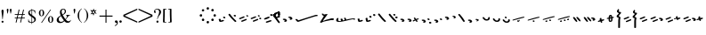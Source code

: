 SplineFontDB: 3.0
FontName: SmolenskyUnicode
FullName: Smolensky Unicode
FamilyName: SmolenskyUnicode
Weight: Medium
Copyright: Smolensky Unicode is a font for archaic Znamenny Notation.\n\nCopyright 2017 Aleksandr Andreev. Slavonic Computing Initiative.\nhttp://sci.ponomar.net/
UComments: "2017-2-1: Created." 
Version: 1.000
ItalicAngle: 0
UnderlinePosition: -100
UnderlineWidth: 50
Ascent: 800
Descent: 200
LayerCount: 2
Layer: 0 0 "Back"  1
Layer: 1 0 "Fore"  0
XUID: [1021 187 1807321670 11892138]
FSType: 8
OS2Version: 0
OS2_WeightWidthSlopeOnly: 0
OS2_UseTypoMetrics: 1
CreationTime: 1485932044
ModificationTime: 1491799524
PfmFamily: 17
TTFWeight: 500
TTFWidth: 5
LineGap: 90
VLineGap: 0
OS2TypoAscent: 0
OS2TypoAOffset: 1
OS2TypoDescent: 0
OS2TypoDOffset: 1
OS2TypoLinegap: 90
OS2WinAscent: 0
OS2WinAOffset: 1
OS2WinDescent: 0
OS2WinDOffset: 1
HheadAscent: 0
HheadAOffset: 1
HheadDescent: 0
HheadDOffset: 1
OS2Vendor: 'PfEd'
Lookup: 4 0 0 "'ccmp' Znamenny Ligatures"  {"'ccmp' Znamenny Ligatures 0-1"  } ['ccmp' ('DFLT' <'dflt' > 'latn' <'dflt' > ) ]
Lookup: 260 0 0 "'mark' Mark Positioning"  {"'mark' Mark Positioning-1"  } ['mark' ('DFLT' <'dflt' > 'latn' <'dflt' > ) ]
MarkAttachClasses: 1
DEI: 91125
LangName: 1033 "" "" "" "" "" "" "" "" "" "" "" "" "" "Copyright (c) 2017, Aleksandr Andreev, (<http://sci.ponomar.net/|aleksandr.andreev@gmail.com>),+AAoA-without Reserved Font Name.+AAoACgAA-This Font Software is licensed under the SIL Open Font License, Version 1.1.+AAoA-This license is copied below, and is also available with a FAQ at:+AAoA-http://scripts.sil.org/OFL+AAoACgAK------------------------------------------------------------+AAoA-SIL OPEN FONT LICENSE Version 1.1 - 26 February 2007+AAoA------------------------------------------------------------+AAoACgAA-PREAMBLE+AAoA-The goals of the Open Font License (OFL) are to stimulate worldwide+AAoA-development of collaborative font projects, to support the font creation+AAoA-efforts of academic and linguistic communities, and to provide a free and+AAoA-open framework in which fonts may be shared and improved in partnership+AAoA-with others.+AAoACgAA-The OFL allows the licensed fonts to be used, studied, modified and+AAoA-redistributed freely as long as they are not sold by themselves. The+AAoA-fonts, including any derivative works, can be bundled, embedded, +AAoA-redistributed and/or sold with any software provided that any reserved+AAoA-names are not used by derivative works. The fonts and derivatives,+AAoA-however, cannot be released under any other type of license. The+AAoA-requirement for fonts to remain under this license does not apply+AAoA-to any document created using the fonts or their derivatives.+AAoACgAA-DEFINITIONS+AAoAIgAA-Font Software+ACIA refers to the set of files released by the Copyright+AAoA-Holder(s) under this license and clearly marked as such. This may+AAoA-include source files, build scripts and documentation.+AAoACgAi-Reserved Font Name+ACIA refers to any names specified as such after the+AAoA-copyright statement(s).+AAoACgAi-Original Version+ACIA refers to the collection of Font Software components as+AAoA-distributed by the Copyright Holder(s).+AAoACgAi-Modified Version+ACIA refers to any derivative made by adding to, deleting,+AAoA-or substituting -- in part or in whole -- any of the components of the+AAoA-Original Version, by changing formats or by porting the Font Software to a+AAoA-new environment.+AAoACgAi-Author+ACIA refers to any designer, engineer, programmer, technical+AAoA-writer or other person who contributed to the Font Software.+AAoACgAA-PERMISSION & CONDITIONS+AAoA-Permission is hereby granted, free of charge, to any person obtaining+AAoA-a copy of the Font Software, to use, study, copy, merge, embed, modify,+AAoA-redistribute, and sell modified and unmodified copies of the Font+AAoA-Software, subject to the following conditions:+AAoACgAA-1) Neither the Font Software nor any of its individual components,+AAoA-in Original or Modified Versions, may be sold by itself.+AAoACgAA-2) Original or Modified Versions of the Font Software may be bundled,+AAoA-redistributed and/or sold with any software, provided that each copy+AAoA-contains the above copyright notice and this license. These can be+AAoA-included either as stand-alone text files, human-readable headers or+AAoA-in the appropriate machine-readable metadata fields within text or+AAoA-binary files as long as those fields can be easily viewed by the user.+AAoACgAA-3) No Modified Version of the Font Software may use the Reserved Font+AAoA-Name(s) unless explicit written permission is granted by the corresponding+AAoA-Copyright Holder. This restriction only applies to the primary font name as+AAoA-presented to the users.+AAoACgAA-4) The name(s) of the Copyright Holder(s) or the Author(s) of the Font+AAoA-Software shall not be used to promote, endorse or advertise any+AAoA-Modified Version, except to acknowledge the contribution(s) of the+AAoA-Copyright Holder(s) and the Author(s) or with their explicit written+AAoA-permission.+AAoACgAA-5) The Font Software, modified or unmodified, in part or in whole,+AAoA-must be distributed entirely under this license, and must not be+AAoA-distributed under any other license. The requirement for fonts to+AAoA-remain under this license does not apply to any document created+AAoA-using the Font Software.+AAoACgAA-TERMINATION+AAoA-This license becomes null and void if any of the above conditions are+AAoA-not met.+AAoACgAA-DISCLAIMER+AAoA-THE FONT SOFTWARE IS PROVIDED +ACIA-AS IS+ACIA, WITHOUT WARRANTY OF ANY KIND,+AAoA-EXPRESS OR IMPLIED, INCLUDING BUT NOT LIMITED TO ANY WARRANTIES OF+AAoA-MERCHANTABILITY, FITNESS FOR A PARTICULAR PURPOSE AND NONINFRINGEMENT+AAoA-OF COPYRIGHT, PATENT, TRADEMARK, OR OTHER RIGHT. IN NO EVENT SHALL THE+AAoA-COPYRIGHT HOLDER BE LIABLE FOR ANY CLAIM, DAMAGES OR OTHER LIABILITY,+AAoA-INCLUDING ANY GENERAL, SPECIAL, INDIRECT, INCIDENTAL, OR CONSEQUENTIAL+AAoA-DAMAGES, WHETHER IN AN ACTION OF CONTRACT, TORT OR OTHERWISE, ARISING+AAoA-FROM, OUT OF THE USE OR INABILITY TO USE THE FONT SOFTWARE OR FROM+AAoA-OTHER DEALINGS IN THE FONT SOFTWARE." "http://scripts.sil.org/OFL" "" "" "" "" "+7nAA +7nUA +7pAA" 
Encoding: UnicodeFull
UnicodeInterp: none
NameList: Adobe Glyph List
DisplaySize: -72
AntiAlias: 1
FitToEm: 1
WinInfo: 0 18 7
BeginPrivate: 6
BlueValues 23 [20 28 216 226 370 380]
OtherBlues 11 [-148 -140]
BlueFuzz 1 1
BlueScale 8 0.039625
BlueShift 1 7
ExpansionFactor 4 0.06
EndPrivate
Grid
-3.5 22 m 24
 323.905 22 508.595 22 836 22 c 24
0 376.056 m 24
 326.04 376.056 509.96 376.056 836 376.056 c 24
EndSplineSet
AnchorClass2: "Podchashie"  "'mark' Mark Positioning-1" "Tonal"  "'mark' Mark Positioning-1" 
BeginChars: 1114112 121

StartChar: uniEE73
Encoding: 61043 61043 0
Width: 611
VWidth: 0
Flags: W
HStem: 22 24<102.169 178.331> 91 24<439.926 553.246>
VStem: 40 57<48.1818 115.02> 261 37<101.721 128.27>
LayerCount: 2
Fore
SplineSet
298 138 m 1
 307 120 320 93 328 82 c 1
 368 94 470 115 528 115 c 0
 554 115 571 111 571 101 c 0
 572 84 564 79 554 79 c 0
 538 79 516 91 516 91 c 1
 455 91 243 25 120 22 c 1
 72 22 40 33 40 64 c 0
 41 104 67 128 96 128 c 0
 103 128 105 124 105 119 c 0
 105 108 97 90 97 74 c 0
 97 59 105 46 136 46 c 0
 148 46 163 47 181 50 c 1
 159 97 l 1
 183 107 185 106 204 114 c 1
 215 101 218 88 234 61 c 1
 249 64 265 68 282 72 c 1
 274 88 l 2
 267 101 265 113 261 126 c 1
 298 138 l 1
EndSplineSet
Validated: 1
EndChar

StartChar: uniEE70
Encoding: 61040 61040 1
Width: 709
VWidth: 0
Flags: W
HStem: 22 21G<102 120> 183 35<569.875 668.919>
DStem2: 120 63 139 28 0.954201 0.299166<-2.3985 566.667>
AnchorPoint: "Podchashie" 228 3 basechar 0
AnchorPoint: "Tonal" 272 157 basechar 0
LayerCount: 2
Fore
SplineSet
40 96 m 1
 51 99 63 101 73 101 c 0
 88 101 102 97 110 84 c 0
 115 75 120 63 120 63 c 25
 608 216 l 18
 613 218 629 218 641 218 c 0
 645 218 648 218 651 218 c 8
 660 218 670 218 669 204 c 1
 670 184 662 183 656 183 c 0
 652 183 649 183 645 183 c 24
 628 183 622 182 601 177 c 1
 486 141 343 99 139 28 c 8
 130 26 125 22 115 22 c 27
 89 22 48 88 40 96 c 1
EndSplineSet
Validated: 1
EndChar

StartChar: uniEE7B
Encoding: 61051 61051 2
Width: 400
VWidth: 0
Flags: W
HStem: 22 92<98.2969 140> 28 99<305 342> 73 41<43.1775 88.6264> 102 25<317.417 358.042>
VStem: 81 77<30.4389 61.5846>
DStem2: 200 72 228 50 0.895365 0.445334<-13.3422 53.2202> 283 109 221 132 0.586697 -0.809807<-58.7881 -9.19709 30.8057 77.6033>
LayerCount: 2
Fore
SplineSet
107 22 m 0x88
 95 22 84 28 81 44 c 0
 79 53 87 53 95 62 c 0
 102 69 95 75 89 78 c 0
 81 81 75 70 67 73 c 0
 54 78 51 87 40 96 c 1
 40 97 l 0
 40 109 61 114 81 114 c 0x28
 121 114 155 90 158 59 c 1
 158 38 127 22 107 22 c 0x88
342 127 m 0x48
 352 127 360 115 360 107 c 0
 360 105 359 103 356 102 c 0x18
 339 98 321 91 301 84 c 1
 325 50 l 2
 326 48 327 46 327 45 c 0
 327 36 315 28 305 28 c 0
 300 28 295 30 292 34 c 2
 267 69 l 1
 254 63 242 57 228 50 c 0
 221 47 212 39 200 41 c 0
 193 42 188 48 188 56 c 0
 188 63 193 68 200 72 c 0
 218 81 233 88 248 95 c 1
 221 132 l 2
 220 133 220 135 220 136 c 0
 220 145 233 153 243 153 c 0
 248 153 252 152 255 148 c 2
 283 109 l 1
 293 113 325 127 342 127 c 0x48
EndSplineSet
Validated: 1
EndChar

StartChar: uniEE81
Encoding: 61057 61057 3
Width: 283
VWidth: 0
Flags: W
HStem: 21 38<109.639 188.729> 154 48<100.062 155.501>
VStem: 98 59<156.231 199.521> 201 42<74.657 124.884>
LayerCount: 2
Fore
SplineSet
157 172 m 0
 157 161 142 154 131 154 c 0
 113 154 98 171 98 185 c 0
 98 196 110 202 122 202 c 0
 139 202 157 190 157 172 c 0
220 125 m 27
 233 125 243 115 243 100 c 0
 243 77 242 65 226 47 c 8
 207 26 186 21 157 21 c 19
 111 21 85 38 62 63 c 8
 49 77 40 90 40 105 c 0
 40 115 52 122 63 122 c 0
 67 122 71 121 74 119 c 8
 93 107 94 89 112 76 c 24
 126 65 136 59 154 59 c 27
 168 59 179 63 188 74 c 24
 199 88 191 103 201 118 c 24
 205 125 212 125 220 125 c 27
EndSplineSet
Validated: 1
EndChar

StartChar: uniEE87
Encoding: 61063 61063 4
Width: 294
VWidth: 0
Flags: W
HStem: 22 141<147 153>
VStem: 40 214
LayerCount: 2
Fore
SplineSet
133 149 m 0
 133 160 147 163 157 163 c 0
 166 163 171 160 177 153 c 0
 185 145 254 80 254 50 c 0
 254 40 248 37 241 37 c 0
 232 37 222 41 217 46 c 8
 183 75 168 97 141 133 c 16
 137 138 133 143 133 149 c 0
40 146 m 0
 40 156 53 160 61 160 c 0
 76 160 81 157 88 148 c 16
 96 137 161 67 161 36 c 0
 161 27 153 22 144 22 c 0
 135 22 127 27 120 34 c 8
 86 67 73 91 47 130 c 16
 44 136 40 141 40 146 c 0
EndSplineSet
Validated: 1
EndChar

StartChar: uniEE72
Encoding: 61042 61042 5
Width: 461
VWidth: 0
Flags: W
HStem: 21 21G<56 72.5> 103 50<278.04 419.989>
LayerCount: 2
Fore
SplineSet
97 288 m 26
 127 288 l 25
 127 288 134 282 134 276 c 3
 134 263 147 264 156 264 c 3
 177 264 173 272 191 272 c 1
 203 274 214 275 225 275 c 0
 234 275 243 274 252 272 c 9
 126 99 l 25
 126 92 126 87 126 80 c 0
 126 80 126 80 127 80 c 0
 132 80 170 98 199 111 c 1
 260 126 303 138 355 153 c 1
 370 153 403 153 412 153 c 2
 413 153 l 2
 419 154 421 147 421 139 c 2
 421 132 l 2
 421 127 421 121 420 115 c 0
 420 105 405 103 387 103 c 0
 375 103 363 103 353 103 c 0
 347 103 342 103 338 103 c 0
 287 92 183 70 132 55 c 0
 120 52 85 21 60 21 c 0
 52 21 40 22 40 36 c 0
 40 42 46 61 57 75 c 1
 95 137 117 172 146 223 c 1
 110 228 104 252 85 277 c 24
 81 282 91 288 97 288 c 26
EndSplineSet
Validated: 1
EndChar

StartChar: uniEE7A
Encoding: 61050 61050 6
Width: 198
VWidth: 0
Flags: W
HStem: 22 92<98.2969 140> 73 41<42.0698 88.6272>
VStem: 81 77<30.4389 61.5846>
LayerCount: 2
Fore
SplineSet
107 22 m 0xa0
 95 22 84 28 81 44 c 8
 79 53 87 53 96 62 c 0
 102 68 95 75 89 77 c 24
 81 80 76 70 68 73 c 24
 55 77 51 86 40 95 c 17
 40 96 l 0
 40 109 61 114 81 114 c 0x60
 121 114 155 90 158 59 c 1
 158 38 127 22 107 22 c 0xa0
EndSplineSet
Validated: 1
EndChar

StartChar: uniEE75
Encoding: 61045 61045 7
Width: 230
VWidth: 0
Flags: W
HStem: 22 56<104.209 175.126>
VStem: 40 63<61.6372 115.813>
LayerCount: 2
Fore
SplineSet
103 61 m 9
 129 67 142 78 170 78 c 0
 181 78 190 74 190 58 c 0
 190 44 131 22 92 22 c 0
 76 22 64 26 60 35 c 0
 52 57 43 81 40 106 c 1
 56 116 72 119 79 119 c 0
 98 119 94 96 103 61 c 9
EndSplineSet
Validated: 1
EndChar

StartChar: uniEE78
Encoding: 61048 61048 8
Width: 302
VWidth: 0
Flags: W
HStem: 22 239
VStem: 40 222
LayerCount: 2
Fore
SplineSet
40 239 m 0
 40 252 54 261 69 261 c 0
 73 261 77 260 81 256 c 0
 147 172 183 126 259 52 c 0
 261 49 262 46 262 43 c 0
 262 34 254 24 244 22 c 1
 218 23 217 29 205 41 c 1
 143 95 111 142 53 214 c 0
 46 222 40 228 40 239 c 0
EndSplineSet
Validated: 1
EndChar

StartChar: uniEE7C
Encoding: 61052 61052 9
Width: 355
VWidth: 0
Flags: W
HStem: 3 53<246.666 314.107> 21 92<98.2969 140> 72 41<43.1775 88.6264> 92 50<203.353 264.025>
VStem: 81 77<29.4389 60.5846> 201 65<95.8819 138.063> 245 70<5.22061 52.7394>
LayerCount: 2
Fore
SplineSet
315 29 m 4x8a
 315 9 295 3 279 3 c 4
 259 3 245 19 245 33 c 4
 245 46 257 56 278 56 c 4
 295 56 315 43 315 29 c 4x8a
227 142 m 4x1c
 246 142 266 127 266 112 c 4
 266 98 253 92 240 92 c 4
 220 92 201 108 201 123 c 4
 201 132 210 142 227 142 c 4x1c
107 21 m 4x48
 95 21 84 27 81 43 c 4
 79 52 87 52 95 61 c 4
 102 68 95 74 89 77 c 4
 81 80 75 69 67 72 c 4
 54 77 51 86 40 95 c 5
 40 96 l 4
 40 108 61 113 81 113 c 4x28
 121 113 155 89 158 58 c 5
 158 37 127 21 107 21 c 4x48
EndSplineSet
Validated: 1
EndChar

StartChar: uniEE80
Encoding: 61056 61056 10
Width: 283
VWidth: 0
Flags: W
HStem: 22 38<109.639 188.729>
VStem: 201 42<75.657 125.884>
LayerCount: 2
Fore
SplineSet
220 126 m 27
 233 126 243 116 243 101 c 0
 243 78 242 66 226 48 c 8
 207 27 186 22 157 22 c 19
 111 22 85 39 62 64 c 8
 49 78 40 91 40 106 c 0
 40 116 52 123 63 123 c 0
 67 123 71 122 74 120 c 8
 93 108 94 90 112 77 c 24
 126 66 136 60 154 60 c 27
 168 60 179 64 188 75 c 24
 199 89 191 104 201 119 c 24
 205 126 212 126 220 126 c 27
EndSplineSet
Validated: 1
EndChar

StartChar: uniEE84
Encoding: 61060 61060 11
Width: 418
VWidth: 0
Flags: W
HStem: 22 42<118.516 171.954> 45 43<222.286 273.85>
VStem: 115 57<22.8259 60.3872> 222 52<45.39 87.4378>
DStem2: 52 102 193 115 0.965824 0.259199<-4.28912 318.829>
LayerCount: 2
Fore
SplineSet
222 71 m 0x70
 222 84 233 88 244 88 c 0x70
 261 88 274 82 274 64 c 0xb0
 274 49 261 45 250 45 c 0
 233 45 222 53 222 71 c 0x70
172 44 m 0
 172 28 156 22 141 22 c 0
 135 22 122 22 115 33 c 1
 115 37 114 49 118 51 c 0
 129 57 141 64 153 64 c 0xb0
 162 64 172 58 172 44 c 0
362 184 m 0
 372 184 378 177 378 174 c 0
 378 170 375 166 370 162 c 1
 252 132 280 139 193 115 c 8
 145 101 104 89 57 78 c 0
 56 78 55 78 54 78 c 0
 47 78 40 83 40 90 c 0
 40 94 48 101 52 102 c 8
 105 120 162 135 188 143 c 0
 201 147 323 184 362 184 c 0
EndSplineSet
Validated: 1
EndChar

StartChar: uniEE7E
Encoding: 61054 61054 12
Width: 640
VWidth: 0
Flags: W
HStem: 22 21G<573 582.5> 79 92<101.297 143> 117 75<301.211 338.614> 130 41<46.1775 91.6264> 158 34<256.14 292.719>
VStem: 84 77<87.4389 118.585> 287 62<121.683 149.631>
LayerCount: 2
Fore
SplineSet
420 219 m 0x86
 418 222 417 225 417 228 c 0
 417 239 433 249 446 249 c 0
 452 249 457 247 461 241 c 0
 522 170 548 138 600 52 c 0
 602 49 603 46 603 43 c 0
 603 32 589 22 576 22 c 0
 570 22 563 24 559 30 c 0
 469 164 454 181 420 219 c 0x86
308 117 m 0xa6
 298 117 289 122 287 135 c 0
 285 142 292 142 299 150 c 0
 304 155 298 160 293 162 c 0
 287 164 282 156 276 158 c 0
 265 162 262 169 254 177 c 1
 254 178 l 0
 254 188 270 192 287 192 c 0x8e
 319 192 347 172 349 147 c 1
 349 130 324 117 308 117 c 0xa6
110 79 m 0xc6
 98 79 87 85 84 101 c 0
 82 110 90 110 98 119 c 0
 105 126 98 132 92 135 c 0
 84 138 78 127 70 130 c 0
 57 135 54 144 43 153 c 1
 43 154 l 0
 43 166 64 171 84 171 c 0x96
 124 171 158 147 161 116 c 1
 161 95 130 79 110 79 c 0xc6
EndSplineSet
Validated: 1
EndChar

StartChar: uniEE89
Encoding: 61065 61065 13
Width: 261
VWidth: 0
Flags: W
HStem: 21 21G<127 144.5> 42 26<41 77.5288> 63 50<155.484 213.768>
VStem: 90 53<99 150.312> 110 51<21.7503 56.945>
LayerCount: 2
Fore
SplineSet
195 113 m 0x30
 203 113 220 103 220 95 c 0
 220 76 155 63 155 63 c 1
 156 55 161 44 161 35 c 0
 161 23 151 21 138 21 c 0xa8
 116 21 121 43 110 57 c 25
 90 51 110 57 58 42 c 0
 50 40 40 48 40 57 c 0
 40 61 41 64 41 68 c 1x48
 60 78 73 78 93 86 c 1
 93 98 90 105 90 114 c 0
 90 131 98 151 118 151 c 0
 122 151 127 150 132 149 c 0
 143 146 137 119 143 99 c 1
 159 103 178 113 195 113 c 0x30
EndSplineSet
Validated: 1
EndChar

StartChar: uniEE8B
Encoding: 61067 61067 14
Width: 279
VWidth: 0
Flags: W
HStem: 22 31<129.005 157.816> 190 39<131.003 159>
VStem: 91 37<53.3692 115 155 188.738> 160 39<64.476 127>
DStem2: 91 147 91 115 0.985821 0.167799<-54.3474 -5.36958 39.7894 64.6657 102.6 131.844>
LayerCount: 2
Fore
SplineSet
238 155 m 0
 238 136 211 136 196 133 c 1
 197 120 199 106 199 93 c 0
 199 54 187 22 140 22 c 0
 124 22 109 23 102 35 c 0
 92 51 91 65 91 82 c 0
 91 86 91 91 91 95 c 0
 91 100 91 106 91 112 c 0
 91 113 91 114 91 115 c 1
 80 113 68 111 55 109 c 0
 47 107 40 111 40 122 c 0
 40 131 46 139 54 140 c 0
 67 143 80 145 91 147 c 1
 92 169 94 190 104 209 c 0
 112 225 132 229 152 229 c 0
 184 229 188 193 191 167 c 1
 200 168 210 172 221 172 c 0
 230 172 238 166 238 155 c 0
128 86 m 0
 128 83 128 79 128 76 c 0
 128 61 135 61 138 53 c 1
 147 53 157 58 158 64 c 0
 160 74 160 94 160 108 c 0
 160 116 160 121 160 127 c 1
 150 125 140 123 129 121 c 1
 129 111 128 99 128 86 c 0
160 161 m 1
 159 180 157 190 149 190 c 0
 135 188 131 180 131 172 c 0
 131 167 130 161 130 155 c 1
 140 157 150 159 160 161 c 1
EndSplineSet
Validated: 1
EndChar

StartChar: uniEE8D
Encoding: 61069 61069 15
Width: 205
VWidth: 0
Flags: W
HStem: -144 21G<103 118.5> 357 20G<92 100>
VStem: 40 64<160.685 208.822> 49 53<292.22 340.783> 86 50<-143.771 133.79>
LayerCount: 2
Fore
SplineSet
110 -144 m 0xc8
 96 -144 85 -139 85 -127 c 2
 86 22 l 0xc8
 86 40 87 50 87 69 c 0
 87 95 92 109 95 135 c 1
 69 137 40 147 40 173 c 0xe0
 40 208 83 212 103 257 c 1
 77 272 49 278 49 308 c 0
 49 341 84 359 100 377 c 1
 100 372 101 370 101 365 c 0
 101 359 110 357 110 351 c 0
 110 333 102 324 102 306 c 0xd0
 102 296 115 292 125 292 c 0
 142 292 165 291 165 274 c 0
 165 230 104 224 104 180 c 0xe0
 104 157 149 163 149 140 c 0
 149 112 136 98 136 71 c 2
 136 22 l 1
 135 -127 l 2
 135 -135 127 -144 110 -144 c 0xc8
EndSplineSet
Validated: 1
EndChar

StartChar: uniEE8F
Encoding: 61071 61071 16
Width: 291
VWidth: 0
Flags: W
HStem: 23 155
VStem: 42 208
DStem2: 46 129 66 97 0.92807 0.372406<-11.4383 149.428> 106 55 125 23 0.927846 0.372962<-12.4161 148.513>
LayerCount: 2
Fore
SplineSet
106 55 m 0
 167 79 175 83 228 104 c 0
 237 108 247 103 250 95 c 0
 254 86 253 75 244 71 c 0
 194 51 173 41 125 23 c 0
 116 19 105 25 101 34 c 0
 98 42 98 52 106 55 c 0
46 129 m 0
 108 153 116 157 169 178 c 0
 178 182 187 177 191 169 c 0
 195 160 193 149 184 145 c 0
 135 125 114 115 66 97 c 0
 56 93 46 99 42 108 c 0
 39 116 39 126 46 129 c 0
EndSplineSet
Validated: 1
EndChar

StartChar: uniEE93
Encoding: 61075 61075 17
Width: 525
VWidth: 0
Flags: W
HStem: 22 34<92.0974 159.703> 57 35<177.766 247.816> 102 34<40.4608 107.508> 137 35<125.487 196.819> 198 20G<323 332>
DStem2: 342 213 314 171 0.645198 -0.764016<-11.4404 233.184>
LayerCount: 2
Fore
SplineSet
301 196 m 0
 301 209 316 218 330 218 c 0
 334 218 339 217 342 213 c 0
 381 166 424 118 474 54 c 1
 481 45 484 39 485 28 c 0
 485 19 476 12 467 12 c 0
 449 12 442 23 430 35 c 1
 352 130 341 141 314 171 c 0
 307 179 301 185 301 196 c 0
98 56 m 0
 162 73 170 76 226 92 c 0
 227 92 229 92 230 92 c 0
 241 92 248 81 248 72 c 0
 248 65 245 59 237 57 c 0
 186 43 164 35 114 22 c 0
 113 22 111 22 110 22 c 0
 101 22 94 28 92 36 c 0
 90 44 90 54 98 56 c 0
59 102 m 0
 48 102 40 111 40 124 c 0
 40 130 42 135 48 136 c 0
 112 154 119 156 175 172 c 0
 177 172 178 172 180 172 c 0
 190 172 197 162 197 152 c 0
 197 145 194 139 187 137 c 0
 136 123 113 116 64 103 c 0
 62 102 61 102 59 102 c 0
EndSplineSet
Validated: 1
EndChar

StartChar: uniEE9A
Encoding: 61082 61082 18
Width: 836
VWidth: 0
Flags: W
HStem: 25 21G<126.5 131> 80 33<40.6325 87.8568 230.401 261.607>
DStem2: 47 113 66 81 0.932637 0.360815<0.304814 126.2> 117 58 137 26 0.929881 0.367861<0.0362091 138.26>
AnchorPoint: "Podchashie" 449 98 basechar 0
AnchorPoint: "Tonal" 447 282 basechar 0
LayerCount: 2
Fore
SplineSet
783 374 m 0
 792 374 795 370 796 360 c 0
 796 352 787 348 779 345 c 0
 605 271 483 215 329 155 c 9
 320 157 311 153 307 160 c 24
 303 170 306 181 315 185 c 0
 459 244 559 284 764 369 c 0
 768 372 777 374 783 374 c 0
117 58 m 0
 179 82 186 86 240 107 c 0
 242 108 244 108 246 108 c 0
 256 108 264 97 264 87 c 0
 264 82 261 77 255 74 c 0
 206 54 184 44 137 26 c 0
 134 25 132 25 130 25 c 0
 123 25 115 30 113 37 c 0
 110 45 109 55 117 58 c 0
60 80 m 0
 49 80 40 89 40 102 c 0
 40 107 42 111 47 113 c 0
 108 137 106 135 159 157 c 0
 161 158 163 158 165 158 c 0
 176 158 184 147 184 137 c 0
 184 131 181 126 175 124 c 0
 125 104 114 99 66 81 c 0
 64 80 62 80 60 80 c 0
EndSplineSet
Validated: 1
EndChar

StartChar: uniEE9D
Encoding: 61085 61085 19
Width: 982
VWidth: 0
Flags: W
HStem: 21 21G<120.5 125.5> 84 55<535.682 594.505> 115 53<692.157 738.536> 282 29<881.32 941.897>
VStem: 533 63<87.6521 136.554> 691 48<115.517 167.101>
DStem2: 47 115 64 82 0.959732 0.280917<2.01127 126.151> 113 55 130 22 0.954615 0.297841<1.37423 136.923>
LayerCount: 2
Fore
SplineSet
691 144 m 0xbc
 691 158 708 168 719 168 c 0
 736 168 739 152 739 138 c 0
 739 125 729 115 717 115 c 0
 703 115 691 130 691 144 c 0xbc
533 117 m 0
 533 132 547 139 560 139 c 0
 579 139 596 127 596 108 c 0
 596 93 585 84 571 84 c 0xdc
 552 84 533 99 533 117 c 0
928 311 m 0
 938 311 942 307 942 298 c 0
 942 288 933 286 924 282 c 0
 744 224 535 167 378 123 c 9
 369 126 359 122 356 130 c 24
 353 140 357 151 366 154 c 0
 536 206 688 244 910 308 c 0
 914 310 922 311 928 311 c 0
113 55 m 0
 176 74 184 77 239 94 c 0
 241 95 243 95 244 95 c 0
 255 95 262 84 262 74 c 0
 262 68 259 62 252 60 c 0
 201 44 179 36 130 22 c 0
 128 21 126 21 125 21 c 0
 116 21 109 27 107 35 c 0
 105 43 105 53 113 55 c 0
64 82 m 0
 62 81 60 81 59 81 c 0
 48 81 40 91 40 103 c 0
 40 109 42 114 47 115 c 0xbc
 111 134 108 133 163 150 c 0
 165 151 166 151 168 151 c 0
 178 151 186 140 186 130 c 0
 186 124 183 118 176 116 c 0
 125 100 113 96 64 82 c 0
EndSplineSet
Validated: 1
EndChar

StartChar: uniEE9E
Encoding: 61086 61086 20
Width: 892
VWidth: 0
Flags: W
HStem: 21 76<88.2108 125.821> 47 76<236.211 273.821> 63 34<41.6206 79.7195> 89 34<189.621 227.719>
VStem: 74 63<26.0625 53.6308> 222 63<52.0625 79.6308>
DStem2: 384 145 396 119 0.981386 0.192046<-12.5562 456.573>
LayerCount: 2
Fore
SplineSet
830 244 m 0x0c
 839 244 852 239 852 228 c 0
 852 219 841 213 831 211 c 0
 662 178 560 156 396 119 c 9
 388 121 379 117 375 125 c 0
 371 132 376 143 384 145 c 24
 553 190 621 199 821 243 c 0
 824 244 827 244 830 244 c 0x0c
243 47 m 0x4c
 233 47 224 52 222 65 c 8
 220 72 226 72 234 80 c 0
 239 85 233 91 228 93 c 24
 222 95 217 86 211 89 c 24
 200 93 197 100 188 107 c 17
 188 108 l 0
 188 119 205 123 222 123 c 0x1c
 254 123 282 103 285 78 c 1
 285 60 259 47 243 47 c 0x4c
95 21 m 0x8c
 85 21 76 26 74 39 c 8
 72 46 78 46 86 54 c 0
 91 59 85 65 80 67 c 24
 74 69 69 60 63 63 c 24
 52 67 49 74 40 81 c 17
 40 82 l 0
 40 93 57 97 74 97 c 0x2c
 106 97 134 77 137 52 c 1
 137 34 111 21 95 21 c 0x8c
EndSplineSet
Validated: 1
EndChar

StartChar: uniEE9F
Encoding: 61087 61087 21
Width: 892
VWidth: 0
Flags: W
HStem: 20 76<88.2108 125.821> 46 76<236.211 273.821> 56 55<528.886 587.57> 62 34<41.6206 79.7195> 87 54<685.402 731.429> 88 34<189.621 227.719>
VStem: 74 63<25.0625 52.6308> 222 63<51.0625 78.6308> 526 63<59.838 108.572> 684 48<87.5507 140.047>
DStem2: 384 144 396 118 0.981386 0.192046<-12.5562 456.573>
LayerCount: 2
Fore
SplineSet
684 117 m 0x0bc0
 684 131 701 141 712 141 c 0
 729 141 732 124 732 110 c 0
 732 98 722 87 710 87 c 0
 696 87 684 103 684 117 c 0x0bc0
526 89 m 0
 526 105 540 111 553 111 c 0
 572 111 589 99 589 81 c 0
 589 65 578 56 564 56 c 0x23c0
 545 56 526 72 526 89 c 0
830 243 m 0
 839 243 852 238 852 227 c 0
 852 218 841 212 831 210 c 0
 662 177 560 155 396 118 c 9
 388 120 379 116 375 124 c 0
 371 131 376 142 384 144 c 24
 553 189 621 198 821 242 c 0
 824 243 827 243 830 243 c 0
243 46 m 0x43c0
 233 46 224 51 222 64 c 8
 220 71 226 71 234 79 c 0
 239 84 233 90 228 92 c 24
 222 94 217 85 211 88 c 24
 200 92 197 99 188 106 c 17
 188 107 l 0
 188 118 205 122 222 122 c 0x07c0
 254 122 282 102 285 77 c 1
 285 59 259 46 243 46 c 0x43c0
95 20 m 0x83c0
 85 20 76 25 74 38 c 8
 72 45 78 45 86 53 c 0
 91 58 85 64 80 66 c 24
 74 68 69 59 63 62 c 24
 52 66 49 73 40 80 c 17
 40 81 l 0
 40 92 57 96 74 96 c 0x13c0
 106 96 134 76 137 51 c 1
 137 33 111 20 95 20 c 0x83c0
EndSplineSet
Validated: 1
EndChar

StartChar: uniEEA6
Encoding: 61094 61094 22
Width: 744
VWidth: 0
Flags: W
HStem: 21 76<88.2108 125.821> 63 34<41.6206 79.7195>
VStem: 74 63<26.0625 53.6308>
DStem2: 236 119 248 93 0.981386 0.192046<-12.5562 456.573>
LayerCount: 2
Fore
SplineSet
682 218 m 0x20
 691 218 704 213 704 202 c 0
 704 193 693 187 683 185 c 0
 514 152 412 130 248 93 c 9
 240 95 231 91 227 99 c 0
 223 106 228 117 236 119 c 24
 405 164 473 173 673 217 c 0
 676 218 679 218 682 218 c 0x20
95 21 m 0xa0
 85 21 76 26 74 39 c 8
 72 46 78 46 86 54 c 0
 91 59 85 65 80 67 c 24
 74 69 69 60 63 63 c 24
 52 67 49 74 40 81 c 17
 40 82 l 0
 40 93 57 97 74 97 c 0x60
 106 97 134 77 137 52 c 1
 137 34 111 21 95 21 c 0xa0
EndSplineSet
Validated: 1
EndChar

StartChar: uniEEB0
Encoding: 61104 61104 23
Width: 894
VWidth: 0
Flags: W
HStem: 21 21G<118.5 123.5> 124 35<117.797 185.637> 253 34<770.295 853.848>
DStem2: 111 55 128 22 0.947001 0.32123<0.487297 132.171 265.729 754.061>
AnchorPoint: "Podchashie" 444 50 basechar 0
AnchorPoint: "Tonal" 515.252 257.618 basechar 0
LayerCount: 2
Fore
SplineSet
281 181 m 1
 292 184 304 186 314 186 c 0
 329 186 343 182 351 169 c 0
 356 160 357 156 361 148 c 25
 792 286 l 18
 795 286 820 287 829 287 c 0
 843 287 855 285 854 271 c 1
 855 255 846 253 834 253 c 0
 829 253 826 253 823 253 c 0
 817 253 813 253 800 250 c 0
 686 214 584 184 380 113 c 8
 371 110 366 107 356 107 c 27
 315 107 289 173 281 181 c 1
111 55 m 0
 174 74 182 77 237 95 c 0
 239 95 241 95 242 95 c 0
 253 95 260 84 260 75 c 0
 260 68 257 63 250 60 c 0
 199 45 177 37 128 22 c 0
 126 21 124 21 123 21 c 0
 114 21 107 27 105 35 c 0
 103 43 103 53 111 55 c 0
64 90 m 0
 62 90 60 89 59 89 c 0
 48 89 40 100 40 111 c 0
 40 117 42 122 47 124 c 0
 111 143 108 141 163 159 c 0
 165 159 166 159 168 159 c 0
 178 159 186 148 186 138 c 0
 186 132 183 127 176 124 c 0
 125 109 113 105 64 90 c 0
EndSplineSet
Validated: 1
EndChar

StartChar: uniEEB5
Encoding: 61109 61109 24
Width: 1000
VWidth: 0
Flags: W
HStem: 21 300
DStem2: 399 164 418 129 0.957868 0.28721<-2.74824 561.067>
AnchorPoint: "Podchashie" 506 98 basechar 0
AnchorPoint: "Tonal" 577.252 305.618 basechar 0
LayerCount: 2
Fore
SplineSet
170 170 m 0
 171 181 186 183 195 181 c 0
 205 180 209 176 214 169 c 0
 220 159 277 91 277 60 c 0
 277 49 272 45 265 45 c 0
 256 45 244 52 239 57 c 8
 209 91 198 114 175 154 c 16
 172 159 169 164 170 170 c 0
154 35 m 0
 154 26 147 21 138 21 c 0
 128 21 120 26 113 34 c 8
 81 69 69 94 46 135 c 16
 43 140 40 145 40 150 c 0
 40 161 54 164 62 164 c 0
 77 163 81 159 88 150 c 16
 95 139 154 67 154 35 c 0
317 201 m 1
 328 204 339 207 349 207 c 0
 364 207 381 198 389 185 c 0
 394 176 395 172 399 164 c 25
 599 223 742 269 913 316 c 0
 923 320 931 321 938 321 c 0
 954 321 960 311 959 301 c 1
 959 286 851 255 834 251 c 1
 719 215 630 193 418 129 c 0
 409 126 404 123 394 123 c 27
 351 123 325 193 317 201 c 1
EndSplineSet
Validated: 1
EndChar

StartChar: uniEEBD
Encoding: 61117 61117 25
Width: 662
VWidth: 0
Flags: W
HStem: 22 59<55.8321 97.6875> 145 56<583.35 620.486> 145 23<577.021 583.042>
VStem: 570 52<147.61 167.903>
DStem2: 108 51 109 24 0.952526 0.304457<-7.92582 489.795>
LayerCount: 2
Fore
SplineSet
41 67 m 0xb0
 41 73 59 81 69 81 c 0
 87 81 92 60 108 51 c 1
 299 112 89 45 571 199 c 0
 576 200 582 201 589 201 c 0
 601 201 622 193 622 169 c 0
 622 157 604 145 584 145 c 0xd0
 577 145 572 147 570 155 c 1
 567 160 568 166 575 168 c 8
 579 169 584 170 583 174 c 16
 581 179 576 178 570 176 c 0
 387 116 193 50 109 24 c 0
 105 23 101 22 97 22 c 0
 90 22 84 25 77 29 c 8
 63 38 41 51 41 67 c 0xb0
EndSplineSet
Validated: 1
EndChar

StartChar: uniEEBF
Encoding: 61119 61119 26
Width: 364
VWidth: 0
Flags: W
HStem: 22 36<246.384 276> 129 28<58.3784 230.739>
VStem: 276 48<58 101.841>
LayerCount: 2
Fore
SplineSet
140 157 m 0
 222 157 324 124 324 48 c 0
 324 32 316 24 287 22 c 1
 254 22 237 55 219 57 c 1
 220 63 216 76 233 76 c 0
 259 76 261 58 275 58 c 1
 276 62 276 65 276 69 c 0
 276 114 203 129 169 129 c 0
 130 129 104 115 62 115 c 19
 52 115 40 115 40 129 c 0
 40 149 102 157 140 157 c 0
EndSplineSet
Validated: 1
EndChar

StartChar: uniEE50
Encoding: 61008 61008 27
Width: 0
VWidth: 0
GlyphClass: 4
Flags: W
HStem: 222 58<-98.3066 -37.3268>
VStem: -100 64<224.328 275.953>
AnchorPoint: "Tonal" -64.9814 220.049 mark 0
LayerCount: 2
Fore
SplineSet
-76 280 m 0
 -55 280 -36 264 -36 253 c 0
 -36 236 -48 222 -65 222 c 27
 -84 222 -100 235 -100 254 c 19
 -100 268 -92 280 -76 280 c 0
EndSplineSet
Validated: 1
EndChar

StartChar: uniEE51
Encoding: 61009 61009 28
Width: 0
VWidth: 0
GlyphClass: 4
Flags: W
HStem: 184 58<-213.102 -152.327> 224 58<-103.102 -42.3268>
VStem: -215 64<186.469 238.152> -105 64<226.469 278.152>
AnchorPoint: "Tonal" -179.964 181.049 mark 0
LayerCount: 2
Fore
SplineSet
-81 282 m 0x70
 -60 282 -41 267 -41 255 c 0
 -41 238 -53 224 -70 224 c 27
 -89 224 -105 238 -105 256 c 19
 -105 270 -97 282 -81 282 c 0x70
-191 242 m 0xb0
 -170 242 -151 227 -151 215 c 0
 -151 198 -163 184 -180 184 c 27
 -199 184 -215 198 -215 216 c 19
 -215 230 -207 242 -191 242 c 0xb0
EndSplineSet
Validated: 1
EndChar

StartChar: uniEE52
Encoding: 61010 61010 29
Width: 0
VWidth: 0
Flags: W
HStem: 184 58<-310.097 -249.331> 224 58<-200.097 -139.331> 268 58<-101.097 -40.3306>
VStem: -312 64<186.469 238.152> -202 64<226.469 278.152> -103 64<270.469 321.815>
AnchorPoint: "Tonal" -278.473 182.049 mark 0
LayerCount: 2
Fore
SplineSet
-80 326 m 0x3c
 -58 326 -39 310 -39 299 c 0
 -39 282 -52 268 -68 268 c 27
 -87 268 -103 282 -103 300 c 19
 -103 314 -96 326 -80 326 c 0x3c
-179 282 m 0x5c
 -157 282 -138 267 -138 255 c 0
 -138 238 -151 224 -167 224 c 27
 -186 224 -202 238 -202 256 c 19
 -202 270 -195 282 -179 282 c 0x5c
-289 242 m 0x9c
 -267 242 -248 227 -248 215 c 0
 -248 198 -261 184 -277 184 c 27
 -296 184 -312 198 -312 216 c 19
 -312 230 -305 242 -289 242 c 0x9c
EndSplineSet
Validated: 1
EndChar

StartChar: uniEE58
Encoding: 61016 61016 30
Width: 0
VWidth: 0
Flags: W
HStem: 231 86
VStem: -198 158
AnchorPoint: "Tonal" -103.982 242.049 mark 0
LayerCount: 2
Fore
SplineSet
-103 273 m 0
 -142 273 -146 231 -167 231 c 0
 -183 231 -198 251 -198 264 c 1
 -148 314 -121 314 -86 317 c 1
 -67 315 -40 320 -40 294 c 0
 -40 280 -47 267 -62 267 c 0
 -77 267 -87 273 -103 273 c 0
EndSplineSet
Validated: 1
EndChar

StartChar: uniEE76
Encoding: 61046 61046 31
Width: 356
VWidth: 0
Flags: W
HStem: 22 55<104.209 175.126> 117 58<147.898 208.673> 167 58<253.898 314.673>
VStem: 40 63<60.1016 115.245> 146 64<119.469 171.152> 252 64<169.469 221.152>
LayerCount: 2
Fore
SplineSet
276 225 m 0xbc
 297 225 316 210 316 198 c 0
 316 181 304 167 287 167 c 27
 268 167 252 181 252 199 c 19
 252 213 260 225 276 225 c 0xbc
170 175 m 0xdc
 191 175 210 160 210 148 c 0
 210 131 198 117 181 117 c 27
 162 117 146 131 146 149 c 19
 146 163 154 175 170 175 c 0xdc
103 60 m 9
 129 67 142 77 170 77 c 0
 181 77 190 74 190 58 c 0
 190 44 131 22 92 22 c 0
 76 22 63 26 60 35 c 0
 52 56 43 81 40 106 c 1
 56 116 71 118 79 118 c 0
 97 118 94 95 103 60 c 9
EndSplineSet
Validated: 1
LCarets2: 1 0 
Ligature2: "'ccmp' Znamenny Ligatures 0-1" uniEE75 uniEE51
EndChar

StartChar: uniEE79
Encoding: 61049 61049 32
Width: 332
VWidth: 0
Flags: W
HStem: 22 21G<231 249> 124 53<223.268 291.234> 207 47<167.069 231.513>
VStem: 166 66<209.714 251.461> 222 70<126.72 175.078>
LayerCount: 2
Fore
SplineSet
257 177 m 0xe8
 275 177 292 167 292 151 c 0
 292 134 272 124 255 124 c 0
 237 124 222 138 222 153 c 0
 222 166 236 177 257 177 c 0xe8
166 235 m 0xf0
 166 245 178 254 195 254 c 0
 213 254 232 244 232 228 c 0
 232 215 218 207 202 207 c 0
 185 207 166 219 166 235 c 0xf0
40 239 m 0
 40 252 54 261 69 261 c 0
 73 261 77 260 81 256 c 0
 147 172 183 126 259 52 c 0
 261 49 262 46 262 43 c 0
 262 34 254 24 244 22 c 1
 218 23 217 29 205 41 c 1
 143 95 111 142 53 214 c 0
 46 222 40 228 40 239 c 0
EndSplineSet
Validated: 1
EndChar

StartChar: uniEE7D
Encoding: 61053 61053 33
Width: 306
VWidth: 0
Flags: W
HStem: 21 92<98.2969 140> 72 41<43.1775 88.6264> 92 50<203.353 264.025>
VStem: 81 77<29.4389 60.5846> 201 65<95.8819 138.063>
LayerCount: 2
Fore
SplineSet
227 142 m 0x38
 246 142 266 127 266 112 c 0
 266 98 253 92 240 92 c 0
 220 92 201 108 201 123 c 0
 201 132 210 142 227 142 c 0x38
107 21 m 0x98
 95 21 84 27 81 43 c 0
 79 52 87 52 95 61 c 0
 102 68 95 74 89 77 c 0
 81 80 75 69 67 72 c 0
 54 77 51 86 40 95 c 1
 40 96 l 0
 40 108 61 113 81 113 c 0x58
 121 113 155 89 158 58 c 1
 158 37 127 21 107 21 c 0x98
EndSplineSet
Validated: 1
EndChar

StartChar: uniEE7F
Encoding: 61055 61055 34
Width: 695
VWidth: 0
Flags: W
HStem: 20 92<98.2969 140> 58 75<298.211 335.614> 71 41<43.1775 88.6264> 80 38<521.639 600.73> 99 34<253.14 289.719>
VStem: 81 77<28.4389 59.5846> 284 62<62.6832 90.6308> 613 42<133.657 183.895>
LayerCount: 2
Fore
SplineSet
632 184 m 27x0f
 645 184 655 175 655 159 c 0
 655 136 655 124 638 106 c 8
 619 85 598 80 569 80 c 19
 523 80 497 97 474 122 c 8
 462 136 452 150 452 164 c 0
 452 174 464 181 475 181 c 0
 479 181 483 180 486 178 c 8
 505 166 506 149 524 135 c 24
 538 125 549 118 566 118 c 27x17
 581 118 591 122 600 133 c 24
 611 147 604 162 613 177 c 24
 617 184 624 184 632 184 c 27x0f
305 58 m 0x47
 295 58 286 63 284 76 c 0
 282 83 289 83 296 91 c 0
 301 96 295 101 290 103 c 0
 284 105 279 97 273 99 c 0x0f
 262 103 259 110 251 118 c 1x17
 251 119 l 0
 251 129 267 133 284 133 c 0x0f
 316 133 344 113 346 88 c 1
 346 71 321 58 305 58 c 0x47
107 20 m 0x87
 95 20 84 26 81 42 c 0
 79 51 87 51 95 60 c 0
 102 67 95 73 89 76 c 0
 81 79 75 68 67 71 c 0
 54 76 51 85 40 94 c 1
 40 95 l 0
 40 107 61 112 81 112 c 0x27
 121 112 155 88 158 57 c 1
 158 36 127 20 107 20 c 0x87
EndSplineSet
Validated: 1
EndChar

StartChar: uniEE83
Encoding: 61059 61059 35
Width: 418
VWidth: 0
Flags: W
HStem: 22 43<184.31 235.861>
VStem: 184 52<22.4802 64.5377>
DStem2: 52 84 193 97 0.965824 0.259199<-4.28912 318.829>
LayerCount: 2
Fore
SplineSet
184 48 m 0
 184 61 195 65 207 65 c 0
 224 65 236 59 236 41 c 0
 236 26 224 22 212 22 c 0
 196 22 184 30 184 48 c 0
362 166 m 0
 372 166 378 159 378 156 c 0
 378 152 375 148 370 144 c 1
 252 114 280 121 193 97 c 8
 145 83 104 71 57 60 c 0
 56 60 55 60 54 60 c 0
 47 60 40 65 40 72 c 0
 40 76 48 83 52 84 c 8
 105 102 162 117 188 125 c 0
 201 129 323 166 362 166 c 0
EndSplineSet
Validated: 1
EndChar

StartChar: uniEE85
Encoding: 61061 61061 36
Width: 418
VWidth: 0
Flags: W
HStem: 22 42<103.516 156.954> 45 43<207.286 258.85> 72 42<302.471 354.956>
VStem: 100 57<22.8259 60.3872> 207 52<45.39 87.4378> 298 57<72.7762 109.781>
DStem2: 52 104 193 117 0.965824 0.259199<-4.28912 318.829>
LayerCount: 2
Fore
SplineSet
355 94 m 0x3c
 355 78 340 72 324 72 c 0
 318 72 305 72 298 83 c 1
 298 86 297 98 302 101 c 0
 312 106 325 114 336 114 c 0
 346 114 355 107 355 94 c 0x3c
207 71 m 0
 207 84 218 88 229 88 c 0x5c
 246 88 259 82 259 64 c 0x9c
 259 49 246 45 235 45 c 0x5c
 218 45 207 53 207 71 c 0
157 44 m 0
 157 28 141 22 126 22 c 0
 120 22 107 22 100 33 c 1
 100 37 99 49 103 51 c 0
 114 57 126 64 138 64 c 0x9c
 147 64 157 58 157 44 c 0
362 186 m 0
 372 186 378 179 378 176 c 0
 378 172 375 168 370 164 c 1
 252 134 280 141 193 117 c 8
 145 103 104 91 57 80 c 0
 56 80 55 80 54 80 c 0
 47 80 40 85 40 92 c 0
 40 96 48 103 52 104 c 8
 105 122 162 137 188 145 c 0
 201 149 323 186 362 186 c 0
EndSplineSet
Validated: 1
EndChar

StartChar: uniEE88
Encoding: 61064 61064 37
Width: 406
VWidth: 0
Flags: W
HStem: 22 21G<139.5 148.5> 55 92<306.297 348> 106 41<250.07 296.627>
VStem: 289 77<63.0078 94.5846>
LayerCount: 2
Fore
SplineSet
315 55 m 0xd0
 303 55 292 61 289 77 c 8
 287 86 295 86 304 95 c 0
 310 101 303 108 297 110 c 24
 289 113 284 103 276 106 c 24
 263 110 259 119 248 128 c 17
 248 129 l 0
 248 142 269 147 289 147 c 0xb0
 329 147 363 123 366 92 c 1
 366 70 335 55 315 55 c 0xd0
133 149 m 0
 133 160 147 163 157 163 c 0
 166 163 171 160 177 153 c 0
 185 145 254 80 254 50 c 0
 254 40 248 37 241 37 c 0
 232 37 222 41 217 46 c 8
 183 75 168 97 141 133 c 16
 137 138 133 143 133 149 c 0
40 146 m 0
 40 156 53 160 61 160 c 0
 76 160 81 157 88 148 c 16
 96 137 161 67 161 36 c 0
 161 27 153 22 144 22 c 0
 135 22 127 27 120 34 c 8
 86 67 73 91 47 130 c 16
 44 136 40 141 40 146 c 0
EndSplineSet
Validated: 1
EndChar

StartChar: uniEE8E
Encoding: 61070 61070 38
Width: 454
VWidth: 0
Flags: W
HStem: -145 21G<352 367.5> 356 20G<341 349.5>
VStem: 289 64<159.685 207.822> 299 52<291.23 340.39> 335 50<-144.771 132.79>
DStem2: 46 129 66 97 0.92807 0.372406<-11.4383 149.428> 106 55 125 23 0.927846 0.372962<-12.4161 148.513>
LayerCount: 2
Fore
SplineSet
359 -145 m 0xc8
 345 -145 335 -140 335 -128 c 2
 335 21 l 0xc8
 336 39 336 49 336 68 c 0
 336 94 341 108 344 134 c 1
 319 136 289 146 289 172 c 0xe0
 289 207 332 211 352 256 c 1
 326 271 299 277 299 307 c 0
 299 340 333 358 349 376 c 1
 350 371 351 369 351 364 c 0
 351 358 359 356 359 350 c 0
 359 332 351 323 351 305 c 0xd0
 351 295 364 291 375 291 c 0
 391 291 414 290 414 273 c 0
 414 229 353 223 353 179 c 0xe0
 353 156 398 162 398 139 c 0
 398 111 385 97 385 70 c 2
 385 21 l 1
 385 -128 l 2
 385 -136 376 -145 359 -145 c 0xc8
106 55 m 0
 167 79 175 83 228 104 c 0
 237 108 247 103 250 95 c 0
 254 86 253 75 244 71 c 0
 194 51 173 41 125 23 c 0
 116 19 105 25 101 34 c 0
 98 42 98 52 106 55 c 0
46 129 m 0
 108 153 116 157 169 178 c 0
 178 182 187 177 191 169 c 0
 195 160 193 149 184 145 c 0
 135 125 114 115 66 97 c 0
 56 93 46 99 42 108 c 0
 39 116 39 126 46 129 c 0
EndSplineSet
Validated: 1
EndChar

StartChar: uniEE82
Encoding: 61058 61058 39
Width: 418
VWidth: 0
Flags: W
HStem: 22 49<177.128 205.864>
VStem: 219 20<58.1882 76.6988>
DStem2: 52 86 193 99 0.965824 0.259199<-4.28912 318.829>
LayerCount: 2
Fore
SplineSet
177 46 m 0
 177 59 184 71 196 71 c 0
 206 71 203 67 206 58 c 0
 208 53 214 55 217 58 c 24
 220 62 216 67 219 71 c 24
 225 77 231 77 239 81 c 17
 247 78 244 65 239 53 c 0
 231 34 214 22 198 22 c 0
 184 22 177 33 177 46 c 0
362 168 m 0
 372 168 378 161 378 158 c 0
 378 154 375 150 370 146 c 1
 252 116 280 123 193 99 c 8
 145 85 104 73 57 62 c 0
 56 62 55 62 54 62 c 0
 47 62 40 67 40 74 c 0
 40 78 48 85 52 86 c 8
 105 104 162 119 188 127 c 0
 201 131 323 168 362 168 c 0
EndSplineSet
Validated: 1
EndChar

StartChar: uniEE90
Encoding: 61072 61072 40
Width: 434
VWidth: 0
Flags: W
HStem: 48 92<333.297 375> 99 41<278.177 323.627>
VStem: 316 77<56.4389 87.5846>
DStem2: 46 129 66 97 0.929151 0.369701<-11.4704 149.427> 105 55 125 23 0.92807 0.372406<-11.4383 149.428>
LayerCount: 2
Fore
SplineSet
342 48 m 0xa0
 330 48 319 54 316 70 c 8
 314 79 322 79 331 88 c 0
 337 95 330 101 324 104 c 24
 316 107 311 96 303 99 c 24
 290 104 286 113 275 122 c 17
 275 123 l 0
 275 136 296 140 316 140 c 0x60
 356 140 390 116 393 85 c 1
 393 64 362 48 342 48 c 0xa0
105 55 m 0
 167 79 175 83 228 104 c 0
 237 108 246 103 250 95 c 0
 254 86 252 75 243 71 c 0
 194 51 173 41 125 23 c 0
 115 19 105 25 101 34 c 0
 98 42 98 52 105 55 c 0
46 129 m 0
 108 153 115 157 169 178 c 0
 178 182 187 177 191 169 c 0
 195 160 193 149 184 145 c 0
 135 125 113 115 66 97 c 0
 56 93 45 99 42 108 c 0
 39 116 38 126 46 129 c 0
EndSplineSet
Validated: 1
EndChar

StartChar: uniEE91
Encoding: 61073 61073 41
Width: 499
VWidth: 0
Flags: W
HStem: 90 26<279 315.529> 111 50<393.092 453.821>
VStem: 329 52<147 198.492>
DStem2: 46 129 66 97 0.92807 0.372406<-11.4383 149.428> 106 55 125 23 0.927846 0.372962<-12.4161 148.513>
LayerCount: 2
Fore
SplineSet
433 161 m 0x60
 442 161 459 150 459 142 c 0
 459 123 393 111 393 111 c 1x60
 394 103 399 91 399 82 c 0
 399 71 389 69 376 69 c 0
 354 69 359 91 348 105 c 25
 328 99 348 105 296 90 c 0
 289 87 278 95 278 105 c 0
 278 108 279 111 279 116 c 1xa0
 299 126 312 126 331 134 c 1
 332 146 329 152 329 162 c 0
 329 179 336 199 356 199 c 0
 360 199 365 198 370 197 c 0
 381 193 375 166 381 147 c 1
 398 151 416 161 433 161 c 0x60
106 55 m 0
 167 79 175 83 228 104 c 0
 237 108 247 103 250 95 c 0
 254 86 253 75 244 71 c 0
 194 51 173 41 125 23 c 0
 116 19 105 25 101 34 c 0
 98 42 98 52 106 55 c 0
46 129 m 0
 108 153 116 157 169 178 c 0
 178 182 187 177 191 169 c 0
 195 160 193 149 184 145 c 0
 135 125 114 115 66 97 c 0
 56 93 46 99 42 108 c 0
 39 116 39 126 46 129 c 0
EndSplineSet
Validated: 1
EndChar

StartChar: uniEE92
Encoding: 61074 61074 42
Width: 633
VWidth: 0
Flags: W
HStem: 48 92<333.297 375> 73 26<412.177 448.529> 99 41<278.177 323.627 526.218 589.164>
VStem: 316 77<56.4389 87.5846> 462 52<130 182.491> 481 45<66.4233 88>
DStem2: 46 129 66 97 0.929151 0.369701<-11.4704 149.427> 105 55 125 23 0.92807 0.372406<-11.4383 149.428>
LayerCount: 2
Fore
SplineSet
566 144 m 0x38
 575 144 592 134 592 126 c 0
 592 107 526 94 526 94 c 1
 528 86 533 75 533 66 c 0
 533 54 522 52 510 52 c 0
 488 52 492 74 481 88 c 25
 461 82 481 88 429 73 c 0x54
 422 71 412 79 412 88 c 0
 412 92 413 95 412 99 c 1
 432 109 445 109 464 117 c 1
 465 129 462 136 462 145 c 0
 462 163 469 183 489 183 c 0
 494 183 498 182 503 180 c 0
 515 177 509 150 514 130 c 1
 531 135 550 144 566 144 c 0x38
342 48 m 0x90
 330 48 319 54 316 70 c 8
 314 79 322 79 331 88 c 0
 337 95 330 101 324 104 c 24
 316 107 311 96 303 99 c 24
 290 104 286 113 275 122 c 17
 275 123 l 0
 275 136 296 140 316 140 c 0x30
 356 140 390 116 393 85 c 1
 393 64 362 48 342 48 c 0x90
105 55 m 0
 167 79 175 83 228 104 c 0
 237 108 246 103 250 95 c 0
 254 86 252 75 243 71 c 0
 194 51 173 41 125 23 c 0
 115 19 105 25 101 34 c 0
 98 42 98 52 105 55 c 0
46 129 m 0
 108 153 115 157 169 178 c 0
 178 182 187 177 191 169 c 0
 195 160 193 149 184 145 c 0
 135 125 113 115 66 97 c 0
 56 93 45 99 42 108 c 0
 39 116 38 126 46 129 c 0
EndSplineSet
Validated: 1
EndChar

StartChar: uniEE94
Encoding: 61076 61076 43
Width: 618
VWidth: 0
Flags: W
HStem: 22 34<91.1435 159.261> 57 35<176.462 247.765> 73 92<518.297 559.528> 102 34<40.4607 106.952> 123 42<462.458 508.626> 137 35<125.149 196.816> 198 20G<322.5 332>
VStem: 501 77<81.0078 112.539>
DStem2: 342 213 314 171 0.642488 -0.766296<-11.4203 232.604>
LayerCount: 2
Fore
SplineSet
527 73 m 0xa3
 515 73 504 79 501 95 c 8
 499 104 507 103 516 113 c 0
 522 119 515 126 509 128 c 24
 501 131 495 120 488 123 c 24
 475 128 471 137 460 146 c 17
 460 147 l 0
 460 160 481 165 501 165 c 0x8b
 541 165 575 140 578 110 c 1
 578 88 547 73 527 73 c 0xa3
301 196 m 0
 301 209 315 218 330 218 c 0
 334 218 338 217 342 213 c 0
 381 166 423 118 473 54 c 1
 481 45 484 39 484 28 c 0
 484 19 476 12 466 12 c 0
 448 12 441 23 429 35 c 1
 352 130 341 141 314 171 c 0
 307 179 301 185 301 196 c 0
98 56 m 0
 162 73 170 76 226 92 c 0
 227 92 229 92 230 92 c 0
 240 92 248 81 248 72 c 0
 248 65 244 59 237 57 c 0xc3
 186 43 163 35 114 22 c 0
 113 22 111 22 109 22 c 0
 101 22 94 28 91 36 c 0
 89 44 90 54 98 56 c 0
59 102 m 0x97
 48 102 40 111 40 124 c 0
 40 130 42 135 47 136 c 0
 111 154 119 156 175 172 c 0
 176 172 178 172 179 172 c 0
 190 172 197 162 197 152 c 0
 197 145 194 139 186 137 c 0
 135 123 113 116 63 103 c 0
 62 102 60 102 59 102 c 0x97
EndSplineSet
Validated: 1
EndChar

StartChar: uniEE96
Encoding: 61078 61078 44
Width: 550
VWidth: 0
Flags: W
HStem: 48 92<333.297 375> 64 92<449.297 491> 99 41<278.177 323.627> 115 41<394.774 439.627>
VStem: 316 77<56.4389 87.5846> 432 77<72.4389 103.585>
DStem2: 46 129 66 97 0.929151 0.369701<-11.4704 149.427> 105 55 125 23 0.92807 0.372406<-11.4383 149.428>
LayerCount: 2
Fore
SplineSet
458 64 m 0x4c
 446 64 435 70 432 86 c 8
 431 95 438 95 447 104 c 0
 453 111 446 117 440 120 c 24
 432 123 427 112 419 115 c 24x1c
 406 120 402 129 392 138 c 17
 392 139 392 139 392 140 c 0x2c
 392 152 413 156 432 156 c 0x1c
 472 156 506 132 509 101 c 1
 509 80 478 64 458 64 c 0x4c
342 48 m 0x8c
 330 48 319 54 316 70 c 8
 314 79 322 79 331 88 c 0
 337 95 330 101 324 104 c 24
 316 107 311 96 303 99 c 24
 290 104 286 113 275 122 c 17
 275 123 l 0
 275 136 296 140 316 140 c 0x2c
 356 140 390 116 393 85 c 1
 393 64 362 48 342 48 c 0x8c
105 55 m 0
 167 79 175 83 228 104 c 0
 237 108 246 103 250 95 c 0
 254 86 252 75 243 71 c 0
 194 51 173 41 125 23 c 0
 115 19 105 25 101 34 c 0
 98 42 98 52 105 55 c 0
46 129 m 0
 108 153 115 157 169 178 c 0
 178 182 187 177 191 169 c 0
 195 160 193 149 184 145 c 0
 135 125 113 115 66 97 c 0
 56 93 45 99 42 108 c 0
 39 116 38 126 46 129 c 0
EndSplineSet
Validated: 1
EndChar

StartChar: uniEE98
Encoding: 61080 61080 45
Width: 521
VWidth: 0
Flags: W
HStem: 22 35<91.0974 168.179> 54 35<171.354 247.816> 77 38<40.0977 136.095 346.853 425.73> 109 35<121.354 197.816>
VStem: 438 42<130.657 180.884>
LayerCount: 2
Fore
SplineSet
457 181 m 27x28
 471 181 480 171 480 156 c 0
 480 133 480 121 463 103 c 8
 444 82 423 77 394 77 c 19
 349 77 322 94 299 119 c 8
 287 133 277 146 277 161 c 0
 277 171 289 178 300 178 c 0
 304 178 308 177 311 175 c 8
 330 163 331 145 349 132 c 24
 363 121 374 115 391 115 c 27
 406 115 416 119 425 130 c 24
 436 144 429 159 438 174 c 24
 443 181 449 181 457 181 c 27x28
98 57 m 0x88
 162 72 170 75 226 89 c 0
 228 89 229 89 230 89 c 0
 241 89 248 79 248 69 c 0
 248 62 245 56 237 54 c 0x48
 185 41 163 34 113 22 c 0
 112 22 110 22 109 22 c 0
 100 22 93 28 91 37 c 0
 89 45 90 55 98 57 c 0x88
59 77 m 0x28
 48 77 40 86 40 98 c 0
 40 104 42 110 48 111 c 0
 112 127 120 129 176 144 c 0
 178 144 179 144 180 144 c 0
 191 144 198 133 198 124 c 0
 198 117 195 111 187 109 c 0x18
 135 96 113 89 63 77 c 0
 62 77 60 77 59 77 c 0x28
EndSplineSet
Validated: 1
EndChar

StartChar: uniEE97
Encoding: 61079 61079 46
Width: 638
VWidth: 0
Flags: W
HStem: 48 92<333.297 375> 56 38<462.853 541.73> 99 41<278.177 323.627>
VStem: 316 77<56.4389 87.5846> 554 42<109.657 159.895>
DStem2: 46 129 66 97 0.929151 0.369701<-11.4704 149.427> 105 55 125 23 0.92807 0.372406<-11.4383 149.428>
LayerCount: 2
Fore
SplineSet
573 160 m 27x78
 587 160 596 151 596 135 c 0
 596 112 596 100 579 82 c 8
 560 61 539 56 510 56 c 19
 465 56 438 73 415 98 c 8
 403 112 393 126 393 140 c 0
 393 150 405 157 416 157 c 0
 420 157 424 156 427 154 c 8
 446 142 447 125 465 111 c 24
 480 101 490 94 507 94 c 27
 522 94 532 98 541 109 c 24
 553 123 545 138 554 153 c 24
 559 160 566 160 573 160 c 27x78
342 48 m 0x98
 330 48 319 54 316 70 c 8
 314 79 322 79 331 88 c 0
 337 95 330 101 324 104 c 24
 316 107 311 96 303 99 c 24
 290 104 286 113 275 122 c 17
 275 123 l 0
 275 136 296 140 316 140 c 0x38
 356 140 390 116 393 85 c 1
 393 64 362 48 342 48 c 0x98
105 55 m 0
 167 79 175 83 228 104 c 0
 237 108 246 103 250 95 c 0
 254 86 252 75 243 71 c 0
 194 51 173 41 125 23 c 0
 115 19 105 25 101 34 c 0
 98 42 98 52 105 55 c 0
46 129 m 0
 108 153 115 157 169 178 c 0
 178 182 187 177 191 169 c 0
 195 160 193 149 184 145 c 0
 135 125 113 115 66 97 c 0
 56 93 45 99 42 108 c 0
 39 116 38 126 46 129 c 0
EndSplineSet
Validated: 1
EndChar

StartChar: uniEE9C
Encoding: 61084 61084 47
Width: 836
VWidth: 0
Flags: W
HStem: 25 21G<126 131> 80 33<40.6325 87.8517 230.39 261.593> 95 26<486 522.467> 116 50<600.484 658.768>
VStem: 535 53<152 203.312> 555 51<74.7503 109.945>
DStem2: 46 113 66 81 0.934444 0.356111<1.41816 127.136> 117 58 136 26 0.928918 0.370286<-0.056428 137.372> 314 185 328 155 0.918562 0.395278<-15.2803 504.333>
LayerCount: 2
Fore
SplineSet
640 166 m 0x98
 648 166 665 156 665 148 c 0
 665 129 600 116 600 116 c 1x98
 601 108 606 97 606 88 c 0
 606 76 595 74 583 74 c 0
 561 74 566 96 555 110 c 25
 534 104 555 110 503 95 c 0
 495 93 485 101 485 110 c 0
 485 114 486 117 486 121 c 1xa4
 505 131 518 131 538 139 c 1
 538 151 535 158 535 167 c 0
 535 184 543 204 563 204 c 0
 567 204 571 203 577 202 c 0
 588 199 582 172 588 152 c 1
 604 156 623 166 640 166 c 0x98
782 374 m 0
 792 374 795 370 795 360 c 0
 795 352 786 348 779 345 c 0
 605 271 483 215 328 155 c 9
 320 157 310 153 307 160 c 24
 303 170 306 181 314 185 c 0
 459 244 559 284 763 369 c 0
 767 372 776 374 782 374 c 0
117 58 m 0
 178 82 186 86 240 107 c 0
 242 108 244 108 245 108 c 0
 256 108 264 97 264 87 c 0
 264 82 261 77 255 74 c 0
 206 54 184 44 136 26 c 0
 134 25 132 25 130 25 c 0
 122 25 115 30 112 37 c 0
 109 45 109 55 117 58 c 0
60 80 m 0xc0
 49 80 40 89 40 102 c 0
 40 107 42 111 46 113 c 0
 108 137 106 135 159 157 c 0
 161 158 163 158 165 158 c 0
 175 158 183 147 183 137 c 0
 183 131 181 126 174 124 c 0
 125 104 114 99 66 81 c 0
 64 80 62 80 60 80 c 0xc0
EndSplineSet
Validated: 1
EndChar

StartChar: uniEEA2
Encoding: 61090 61090 48
Width: 893
VWidth: 0
Flags: W
HStem: 22 21G<133 142.5>
AnchorPoint: "Tonal" 540 282 basechar 0
AnchorPoint: "Podchashie" 506 58 basechar 0
LayerCount: 2
Fore
SplineSet
840 334 m 0
 849 334 852 330 853 320 c 0
 853 312 844 308 836 305 c 0
 662 231 540 175 386 115 c 9
 377 117 368 113 364 120 c 24
 360 130 363 141 372 145 c 0
 516 204 616 244 821 329 c 0
 825 332 834 334 840 334 c 0
170 171 m 0
 171 182 186 184 195 182 c 0
 205 181 209 177 214 170 c 0
 220 160 277 92 277 61 c 0
 277 50 272 46 265 46 c 0
 256 46 244 53 239 58 c 8
 209 92 198 115 175 155 c 16
 172 160 169 165 170 171 c 0
154 36 m 0
 154 27 147 22 138 22 c 0
 128 22 120 27 113 35 c 8
 81 70 69 95 46 136 c 16
 43 141 40 146 40 151 c 0
 40 162 54 165 62 165 c 0
 77 164 81 160 88 151 c 16
 95 140 154 68 154 36 c 0
EndSplineSet
Validated: 1
EndChar

StartChar: uniEEA3
Encoding: 61091 61091 49
Width: 893
VWidth: 0
Flags: W
HStem: 22 21G<133 142.5> 80 54<548.97 612.042> 142 54<698.329 744.883>
VStem: 548 65<82.5132 132.281> 697 49<142.929 195.098>
LayerCount: 2
Fore
SplineSet
697 166 m 1
 697 181 709 196 725 196 c 0
 737 196 746 180 746 165 c 0
 746 155 738 142 725 142 c 0
 713 142 700 153 697 166 c 1
613 105 m 0
 613 90 600 80 584 80 c 0
 568 80 551 90 548 105 c 1
 548 125 559 134 580 134 c 0
 596 134 613 124 613 105 c 0
840 334 m 0
 849 334 852 330 853 320 c 0
 853 312 844 308 836 305 c 0
 662 231 540 175 386 115 c 9
 377 117 368 113 364 120 c 25
 360 130 363 141 372 145 c 0
 516 204 616 244 821 329 c 1
 825 332 834 334 840 334 c 0
175 155 m 16
 172 160 171 165 171 169 c 0
 171 177 176 183 188 183 c 0
 202 183 208 178 214 170 c 0
 220 160 277 92 277 61 c 0
 277 50 272 46 265 46 c 0
 256 46 244 53 239 58 c 8
 209 92 198 115 175 155 c 16
154 36 m 0
 154 27 147 22 138 22 c 0
 128 22 120 27 113 35 c 8
 81 70 69 95 46 136 c 16
 43 141 40 146 40 151 c 0
 40 162 54 165 62 165 c 0
 77 164 81 160 88 151 c 17
 95 140 154 68 154 36 c 0
EndSplineSet
Validated: 1
EndChar

StartChar: uniEEA4
Encoding: 61092 61092 50
Width: 893
VWidth: 0
Flags: W
HStem: 22 21G<133 142.5> 70 26<577 613.529>
VStem: 627 52<127 179.467>
LayerCount: 2
Fore
SplineSet
731 141 m 0
 740 141 757 131 757 123 c 0
 757 104 691 91 691 91 c 1
 693 83 698 72 698 63 c 0
 698 51 687 49 674 49 c 0
 653 49 657 71 646 85 c 25
 626 79 646 85 594 70 c 0
 587 68 576 76 576 85 c 0
 576 89 577 92 577 96 c 1
 597 106 610 106 629 114 c 1
 630 126 627 133 627 142 c 0
 627 159 634 180 654 180 c 0
 659 180 663 179 668 177 c 0
 680 174 674 147 679 127 c 1
 696 132 715 141 731 141 c 0
840 334 m 0
 849 334 853 330 853 320 c 0
 853 312 844 308 836 305 c 0
 662 231 540 175 386 115 c 9
 377 117 368 113 364 120 c 24
 360 130 363 141 372 145 c 0
 516 204 616 244 821 329 c 0
 825 332 834 334 840 334 c 0
170 171 m 0
 171 182 186 184 195 182 c 0
 205 181 209 177 214 170 c 0
 221 160 278 92 278 61 c 0
 278 50 272 46 265 46 c 0
 256 46 244 53 239 58 c 8
 210 92 198 115 176 155 c 16
 172 160 169 165 170 171 c 0
154 36 m 0
 154 27 147 22 138 22 c 0
 128 22 120 27 113 35 c 8
 82 70 69 95 46 136 c 16
 43 141 40 146 40 151 c 0
 40 162 54 165 62 165 c 0
 77 164 81 160 88 151 c 16
 95 140 154 68 154 36 c 0
EndSplineSet
Validated: 1
EndChar

StartChar: uniEEA5
Encoding: 61093 61093 51
Width: 764
VWidth: 0
Flags: W
HStem: 22 21G<131 139>
DStem2: 242 121 256 91 0.918562 0.395278<-16.3019 504.333>
LayerCount: 2
Fore
SplineSet
710 310 m 0
 720 310 723 306 723 296 c 0
 723 288 714 284 707 281 c 0
 533 207 411 151 256 91 c 9
 248 93 238 89 234 96 c 24
 230 106 233 117 242 121 c 0
 387 180 487 220 691 305 c 0
 695 308 704 310 710 310 c 0
40 147 m 0
 42 158 56 160 66 158 c 0
 75 157 79 153 85 146 c 0
 91 136 148 68 148 37 c 0
 148 26 142 22 136 22 c 0
 126 22 114 29 110 34 c 8
 80 68 68 91 46 131 c 16
 43 136 39 141 40 147 c 0
EndSplineSet
Validated: 1
EndChar

StartChar: uniEEB1
Encoding: 61105 61105 52
Width: 894
VWidth: 0
Flags: W
HStem: 20 21G<118.5 123.5> 69 55<505.701 565.382> 100 53<662.934 709.438> 123 35<117.797 185.637> 252 34<770.295 853.848>
VStem: 503 64<72.6521 121.478> 662 48<100.267 152.101>
DStem2: 111 54 128 21 0.947001 0.32123<0.487297 132.171 265.729 754.061>
AnchorPoint: "Podchashie" 422 25 basechar 0
AnchorPoint: "Tonal" 515.252 256.618 basechar 0
LayerCount: 2
Fore
SplineSet
662 129 m 4xae
 662 143 678 153 690 153 c 4xae
 706 153 710 137 710 123 c 4x9e
 710 110 699 100 687 100 c 4
 673 100 662 115 662 129 c 4xae
503 102 m 4
 503 117 517 124 531 124 c 4
 549 124 567 112 567 93 c 4
 567 78 555 69 541 69 c 4xce
 522 69 503 84 503 102 c 4
281 180 m 5
 292 183 304 185 314 185 c 4
 329 185 343 181 351 168 c 4
 356 159 357 155 361 147 c 29
 792 285 l 22
 795 285 820 286 829 286 c 4
 843 286 855 284 854 270 c 5
 855 254 846 252 834 252 c 4
 829 252 826 252 823 252 c 4
 817 252 813 252 800 249 c 4
 686 213 584 183 380 112 c 12
 371 109 366 106 356 106 c 31
 315 106 289 172 281 180 c 5
111 54 m 4
 174 73 182 76 237 94 c 4
 239 94 241 94 242 94 c 4
 253 94 260 83 260 74 c 4
 260 67 257 62 250 59 c 4
 199 44 177 36 128 21 c 4
 126 20 124 20 123 20 c 4
 114 20 107 26 105 34 c 4
 103 42 103 52 111 54 c 4
64 89 m 4
 62 89 60 88 59 88 c 4
 48 88 40 99 40 110 c 4
 40 116 42 121 47 123 c 4
 111 142 108 140 163 158 c 4
 165 158 166 158 168 158 c 4
 178 158 186 147 186 137 c 4
 186 131 183 126 176 123 c 4x9e
 125 108 113 104 64 89 c 4
EndSplineSet
Validated: 1
EndChar

StartChar: uni0000
Encoding: 0 0 53
Width: 0
VWidth: 0
Flags: W
LayerCount: 2
EndChar

StartChar: uni0001
Encoding: 1 1 54
Width: 500
Flags: W
HStem: 0 19<66 435> 748 22<66 435>
VStem: 37 22<34 733> 442 22<34 733>
DStem2: 66 748 59 733 0.465951 -0.884811<10.0105 395.419 421.078 806.952> 59 34 66 19 0.465951 0.884811<0 385.408 411.068 796.942>
LayerCount: 2
Fore
SplineSet
37 770 m 1
 464 770 l 1
 464 0 l 1
 37 0 l 1
 37 770 l 1
66 748 m 1
 250 398 l 1
 435 748 l 1
 66 748 l 1
258 383 m 1
 442 34 l 1
 442 733 l 1
 258 383 l 1
435 19 m 1
 250 369 l 1
 66 19 l 1
 435 19 l 1
59 733 m 1
 59 34 l 1
 243 383 l 1
 59 733 l 1
EndSplineSet
Validated: 1
EndChar

StartChar: uni0002
Encoding: 2 2 55
Width: 500
Flags: W
HStem: 0 19<66 435> 748 22<66 435>
VStem: 37 22<34 733> 442 22<34 733>
DStem2: 66 748 59 733 0.465951 -0.884811<10.0105 395.419 421.078 806.952> 59 34 66 19 0.465951 0.884811<0 385.408 411.068 796.942>
LayerCount: 2
Fore
SplineSet
37 770 m 1
 464 770 l 1
 464 0 l 1
 37 0 l 1
 37 770 l 1
66 748 m 1
 250 398 l 1
 435 748 l 1
 66 748 l 1
258 383 m 1
 442 34 l 1
 442 733 l 1
 258 383 l 1
435 19 m 1
 250 369 l 1
 66 19 l 1
 435 19 l 1
59 733 m 1
 59 34 l 1
 243 383 l 1
 59 733 l 1
EndSplineSet
Validated: 1
EndChar

StartChar: uni0003
Encoding: 3 3 56
Width: 500
Flags: W
HStem: 0 19<66 435> 748 22<66 435>
VStem: 37 22<34 733> 442 22<34 733>
DStem2: 66 748 59 733 0.465951 -0.884811<10.0105 395.419 421.078 806.952> 59 34 66 19 0.465951 0.884811<0 385.408 411.068 796.942>
LayerCount: 2
Fore
SplineSet
37 770 m 1
 464 770 l 1
 464 0 l 1
 37 0 l 1
 37 770 l 1
66 748 m 1
 250 398 l 1
 435 748 l 1
 66 748 l 1
258 383 m 1
 442 34 l 1
 442 733 l 1
 258 383 l 1
435 19 m 1
 250 369 l 1
 66 19 l 1
 435 19 l 1
59 733 m 1
 59 34 l 1
 243 383 l 1
 59 733 l 1
EndSplineSet
Validated: 1
EndChar

StartChar: uni0004
Encoding: 4 4 57
Width: 500
Flags: W
HStem: 0 19<66 435> 748 22<66 435>
VStem: 37 22<34 733> 442 22<34 733>
DStem2: 66 748 59 733 0.465951 -0.884811<10.0105 395.419 421.078 806.952> 59 34 66 19 0.465951 0.884811<0 385.408 411.068 796.942>
LayerCount: 2
Fore
SplineSet
37 770 m 1
 464 770 l 1
 464 0 l 1
 37 0 l 1
 37 770 l 1
66 748 m 1
 250 398 l 1
 435 748 l 1
 66 748 l 1
258 383 m 1
 442 34 l 1
 442 733 l 1
 258 383 l 1
435 19 m 1
 250 369 l 1
 66 19 l 1
 435 19 l 1
59 733 m 1
 59 34 l 1
 243 383 l 1
 59 733 l 1
EndSplineSet
Validated: 1
EndChar

StartChar: uni0005
Encoding: 5 5 58
Width: 500
Flags: W
HStem: 0 19<66 435> 748 22<66 435>
VStem: 37 22<34 733> 442 22<34 733>
DStem2: 66 748 59 733 0.465951 -0.884811<10.0105 395.419 421.078 806.952> 59 34 66 19 0.465951 0.884811<0 385.408 411.068 796.942>
LayerCount: 2
Fore
SplineSet
37 770 m 1
 464 770 l 1
 464 0 l 1
 37 0 l 1
 37 770 l 1
66 748 m 1
 250 398 l 1
 435 748 l 1
 66 748 l 1
258 383 m 1
 442 34 l 1
 442 733 l 1
 258 383 l 1
435 19 m 1
 250 369 l 1
 66 19 l 1
 435 19 l 1
59 733 m 1
 59 34 l 1
 243 383 l 1
 59 733 l 1
EndSplineSet
Validated: 1
EndChar

StartChar: uni0006
Encoding: 6 6 59
Width: 500
Flags: W
HStem: 0 19<66 435> 748 22<66 435>
VStem: 37 22<34 733> 442 22<34 733>
DStem2: 66 748 59 733 0.465951 -0.884811<10.0105 395.419 421.078 806.952> 59 34 66 19 0.465951 0.884811<0 385.408 411.068 796.942>
LayerCount: 2
Fore
SplineSet
37 770 m 1
 464 770 l 1
 464 0 l 1
 37 0 l 1
 37 770 l 1
66 748 m 1
 250 398 l 1
 435 748 l 1
 66 748 l 1
258 383 m 1
 442 34 l 1
 442 733 l 1
 258 383 l 1
435 19 m 1
 250 369 l 1
 66 19 l 1
 435 19 l 1
59 733 m 1
 59 34 l 1
 243 383 l 1
 59 733 l 1
EndSplineSet
Validated: 1
EndChar

StartChar: uni0007
Encoding: 7 7 60
Width: 500
Flags: W
HStem: 0 19<66 435> 748 22<66 435>
VStem: 37 22<34 733> 442 22<34 733>
DStem2: 66 748 59 733 0.465951 -0.884811<10.0105 395.419 421.078 806.952> 59 34 66 19 0.465951 0.884811<0 385.408 411.068 796.942>
LayerCount: 2
Fore
SplineSet
37 770 m 1
 464 770 l 1
 464 0 l 1
 37 0 l 1
 37 770 l 1
66 748 m 1
 250 398 l 1
 435 748 l 1
 66 748 l 1
258 383 m 1
 442 34 l 1
 442 733 l 1
 258 383 l 1
435 19 m 1
 250 369 l 1
 66 19 l 1
 435 19 l 1
59 733 m 1
 59 34 l 1
 243 383 l 1
 59 733 l 1
EndSplineSet
Validated: 1
EndChar

StartChar: uni0008
Encoding: 8 8 61
Width: 0
Flags: W
LayerCount: 2
EndChar

StartChar: uni0009
Encoding: 9 9 62
Width: 500
VWidth: 0
Flags: W
LayerCount: 2
EndChar

StartChar: uni000A
Encoding: 10 10 63
Width: 500
VWidth: 0
Flags: W
LayerCount: 2
EndChar

StartChar: uni000B
Encoding: 11 11 64
Width: 500
Flags: W
HStem: 0 19<66 435> 748 22<66 435>
VStem: 37 22<34 733> 442 22<34 733>
DStem2: 66 748 59 733 0.465951 -0.884811<10.0105 395.419 421.078 806.952> 59 34 66 19 0.465951 0.884811<0 385.408 411.068 796.942>
LayerCount: 2
Fore
SplineSet
37 770 m 1
 464 770 l 1
 464 0 l 1
 37 0 l 1
 37 770 l 1
66 748 m 1
 250 398 l 1
 435 748 l 1
 66 748 l 1
258 383 m 1
 442 34 l 1
 442 733 l 1
 258 383 l 1
435 19 m 1
 250 369 l 1
 66 19 l 1
 435 19 l 1
59 733 m 1
 59 34 l 1
 243 383 l 1
 59 733 l 1
EndSplineSet
Validated: 1
EndChar

StartChar: uni000C
Encoding: 12 12 65
Width: 500
Flags: W
HStem: 0 19<66 435> 748 22<66 435>
VStem: 37 22<34 733> 442 22<34 733>
DStem2: 66 748 59 733 0.465951 -0.884811<10.0105 395.419 421.078 806.952> 59 34 66 19 0.465951 0.884811<0 385.408 411.068 796.942>
LayerCount: 2
Fore
SplineSet
37 770 m 1
 464 770 l 1
 464 0 l 1
 37 0 l 1
 37 770 l 1
66 748 m 1
 250 398 l 1
 435 748 l 1
 66 748 l 1
258 383 m 1
 442 34 l 1
 442 733 l 1
 258 383 l 1
435 19 m 1
 250 369 l 1
 66 19 l 1
 435 19 l 1
59 733 m 1
 59 34 l 1
 243 383 l 1
 59 733 l 1
EndSplineSet
Validated: 1
EndChar

StartChar: uni000D
Encoding: 13 13 66
Width: 500
VWidth: 0
Flags: W
LayerCount: 2
EndChar

StartChar: uni000E
Encoding: 14 14 67
Width: 500
Flags: W
HStem: 0 19<66 435> 748 22<66 435>
VStem: 37 22<34 733> 442 22<34 733>
DStem2: 66 748 59 733 0.465951 -0.884811<10.0105 395.419 421.078 806.952> 59 34 66 19 0.465951 0.884811<0 385.408 411.068 796.942>
LayerCount: 2
Fore
SplineSet
37 770 m 1
 464 770 l 1
 464 0 l 1
 37 0 l 1
 37 770 l 1
66 748 m 1
 250 398 l 1
 435 748 l 1
 66 748 l 1
258 383 m 1
 442 34 l 1
 442 733 l 1
 258 383 l 1
435 19 m 1
 250 369 l 1
 66 19 l 1
 435 19 l 1
59 733 m 1
 59 34 l 1
 243 383 l 1
 59 733 l 1
EndSplineSet
Validated: 1
EndChar

StartChar: uni000F
Encoding: 15 15 68
Width: 500
Flags: W
HStem: 0 19<66 435> 748 22<66 435>
VStem: 37 22<34 733> 442 22<34 733>
DStem2: 66 748 59 733 0.465951 -0.884811<10.0105 395.419 421.078 806.952> 59 34 66 19 0.465951 0.884811<0 385.408 411.068 796.942>
LayerCount: 2
Fore
SplineSet
37 770 m 1
 464 770 l 1
 464 0 l 1
 37 0 l 1
 37 770 l 1
66 748 m 1
 250 398 l 1
 435 748 l 1
 66 748 l 1
258 383 m 1
 442 34 l 1
 442 733 l 1
 258 383 l 1
435 19 m 1
 250 369 l 1
 66 19 l 1
 435 19 l 1
59 733 m 1
 59 34 l 1
 243 383 l 1
 59 733 l 1
EndSplineSet
Validated: 1
EndChar

StartChar: uni0010
Encoding: 16 16 69
Width: 500
Flags: W
HStem: 0 19<66 435> 748 22<66 435>
VStem: 37 22<34 733> 442 22<34 733>
DStem2: 66 748 59 733 0.465951 -0.884811<10.0105 395.419 421.078 806.952> 59 34 66 19 0.465951 0.884811<0 385.408 411.068 796.942>
LayerCount: 2
Fore
SplineSet
37 770 m 1
 464 770 l 1
 464 0 l 1
 37 0 l 1
 37 770 l 1
66 748 m 1
 250 398 l 1
 435 748 l 1
 66 748 l 1
258 383 m 1
 442 34 l 1
 442 733 l 1
 258 383 l 1
435 19 m 1
 250 369 l 1
 66 19 l 1
 435 19 l 1
59 733 m 1
 59 34 l 1
 243 383 l 1
 59 733 l 1
EndSplineSet
Validated: 1
EndChar

StartChar: uni0011
Encoding: 17 17 70
Width: 500
Flags: W
HStem: 0 19<66 435> 748 22<66 435>
VStem: 37 22<34 733> 442 22<34 733>
DStem2: 66 748 59 733 0.465951 -0.884811<10.0105 395.419 421.078 806.952> 59 34 66 19 0.465951 0.884811<0 385.408 411.068 796.942>
LayerCount: 2
Fore
SplineSet
37 770 m 1
 464 770 l 1
 464 0 l 1
 37 0 l 1
 37 770 l 1
66 748 m 1
 250 398 l 1
 435 748 l 1
 66 748 l 1
258 383 m 1
 442 34 l 1
 442 733 l 1
 258 383 l 1
435 19 m 1
 250 369 l 1
 66 19 l 1
 435 19 l 1
59 733 m 1
 59 34 l 1
 243 383 l 1
 59 733 l 1
EndSplineSet
Validated: 1
EndChar

StartChar: uni0012
Encoding: 18 18 71
Width: 500
Flags: W
HStem: 0 19<66 435> 748 22<66 435>
VStem: 37 22<34 733> 442 22<34 733>
DStem2: 66 748 59 733 0.465951 -0.884811<10.0105 395.419 421.078 806.952> 59 34 66 19 0.465951 0.884811<0 385.408 411.068 796.942>
LayerCount: 2
Fore
SplineSet
37 770 m 1
 464 770 l 1
 464 0 l 1
 37 0 l 1
 37 770 l 1
66 748 m 1
 250 398 l 1
 435 748 l 1
 66 748 l 1
258 383 m 1
 442 34 l 1
 442 733 l 1
 258 383 l 1
435 19 m 1
 250 369 l 1
 66 19 l 1
 435 19 l 1
59 733 m 1
 59 34 l 1
 243 383 l 1
 59 733 l 1
EndSplineSet
Validated: 1
EndChar

StartChar: uni0013
Encoding: 19 19 72
Width: 500
Flags: W
HStem: 0 19<66 435> 748 22<66 435>
VStem: 37 22<34 733> 442 22<34 733>
DStem2: 66 748 59 733 0.465951 -0.884811<10.0105 395.419 421.078 806.952> 59 34 66 19 0.465951 0.884811<0 385.408 411.068 796.942>
LayerCount: 2
Fore
SplineSet
37 770 m 1
 464 770 l 1
 464 0 l 1
 37 0 l 1
 37 770 l 1
66 748 m 1
 250 398 l 1
 435 748 l 1
 66 748 l 1
258 383 m 1
 442 34 l 1
 442 733 l 1
 258 383 l 1
435 19 m 1
 250 369 l 1
 66 19 l 1
 435 19 l 1
59 733 m 1
 59 34 l 1
 243 383 l 1
 59 733 l 1
EndSplineSet
Validated: 1
EndChar

StartChar: uni0014
Encoding: 20 20 73
Width: 500
Flags: W
HStem: 0 19<66 435> 748 22<66 435>
VStem: 37 22<34 733> 442 22<34 733>
DStem2: 66 748 59 733 0.465951 -0.884811<10.0105 395.419 421.078 806.952> 59 34 66 19 0.465951 0.884811<0 385.408 411.068 796.942>
LayerCount: 2
Fore
SplineSet
37 770 m 1
 464 770 l 1
 464 0 l 1
 37 0 l 1
 37 770 l 1
66 748 m 1
 250 398 l 1
 435 748 l 1
 66 748 l 1
258 383 m 1
 442 34 l 1
 442 733 l 1
 258 383 l 1
435 19 m 1
 250 369 l 1
 66 19 l 1
 435 19 l 1
59 733 m 1
 59 34 l 1
 243 383 l 1
 59 733 l 1
EndSplineSet
Validated: 1
EndChar

StartChar: uni0015
Encoding: 21 21 74
Width: 500
Flags: W
HStem: 0 19<66 435> 748 22<66 435>
VStem: 37 22<34 733> 442 22<34 733>
DStem2: 66 748 59 733 0.465951 -0.884811<10.0105 395.419 421.078 806.952> 59 34 66 19 0.465951 0.884811<0 385.408 411.068 796.942>
LayerCount: 2
Fore
SplineSet
37 770 m 1
 464 770 l 1
 464 0 l 1
 37 0 l 1
 37 770 l 1
66 748 m 1
 250 398 l 1
 435 748 l 1
 66 748 l 1
258 383 m 1
 442 34 l 1
 442 733 l 1
 258 383 l 1
435 19 m 1
 250 369 l 1
 66 19 l 1
 435 19 l 1
59 733 m 1
 59 34 l 1
 243 383 l 1
 59 733 l 1
EndSplineSet
Validated: 1
EndChar

StartChar: uni0016
Encoding: 22 22 75
Width: 500
Flags: W
HStem: 0 19<66 435> 748 22<66 435>
VStem: 37 22<34 733> 442 22<34 733>
DStem2: 66 748 59 733 0.465951 -0.884811<10.0105 395.419 421.078 806.952> 59 34 66 19 0.465951 0.884811<0 385.408 411.068 796.942>
LayerCount: 2
Fore
SplineSet
37 770 m 1
 464 770 l 1
 464 0 l 1
 37 0 l 1
 37 770 l 1
66 748 m 1
 250 398 l 1
 435 748 l 1
 66 748 l 1
258 383 m 1
 442 34 l 1
 442 733 l 1
 258 383 l 1
435 19 m 1
 250 369 l 1
 66 19 l 1
 435 19 l 1
59 733 m 1
 59 34 l 1
 243 383 l 1
 59 733 l 1
EndSplineSet
Validated: 1
EndChar

StartChar: uni0017
Encoding: 23 23 76
Width: 500
Flags: W
HStem: 0 19<66 435> 748 22<66 435>
VStem: 37 22<34 733> 442 22<34 733>
DStem2: 66 748 59 733 0.465951 -0.884811<10.0105 395.419 421.078 806.952> 59 34 66 19 0.465951 0.884811<0 385.408 411.068 796.942>
LayerCount: 2
Fore
SplineSet
37 770 m 1
 464 770 l 1
 464 0 l 1
 37 0 l 1
 37 770 l 1
66 748 m 1
 250 398 l 1
 435 748 l 1
 66 748 l 1
258 383 m 1
 442 34 l 1
 442 733 l 1
 258 383 l 1
435 19 m 1
 250 369 l 1
 66 19 l 1
 435 19 l 1
59 733 m 1
 59 34 l 1
 243 383 l 1
 59 733 l 1
EndSplineSet
Validated: 1
EndChar

StartChar: uni0018
Encoding: 24 24 77
Width: 500
Flags: W
HStem: 0 19<66 435> 748 22<66 435>
VStem: 37 22<34 733> 442 22<34 733>
DStem2: 66 748 59 733 0.465951 -0.884811<10.0105 395.419 421.078 806.952> 59 34 66 19 0.465951 0.884811<0 385.408 411.068 796.942>
LayerCount: 2
Fore
SplineSet
37 770 m 1
 464 770 l 1
 464 0 l 1
 37 0 l 1
 37 770 l 1
66 748 m 1
 250 398 l 1
 435 748 l 1
 66 748 l 1
258 383 m 1
 442 34 l 1
 442 733 l 1
 258 383 l 1
435 19 m 1
 250 369 l 1
 66 19 l 1
 435 19 l 1
59 733 m 1
 59 34 l 1
 243 383 l 1
 59 733 l 1
EndSplineSet
Validated: 1
EndChar

StartChar: uni0019
Encoding: 25 25 78
Width: 500
Flags: W
HStem: 0 19<66 435> 748 22<66 435>
VStem: 37 22<34 733> 442 22<34 733>
DStem2: 66 748 59 733 0.465951 -0.884811<10.0105 395.419 421.078 806.952> 59 34 66 19 0.465951 0.884811<0 385.408 411.068 796.942>
LayerCount: 2
Fore
SplineSet
37 770 m 1
 464 770 l 1
 464 0 l 1
 37 0 l 1
 37 770 l 1
66 748 m 1
 250 398 l 1
 435 748 l 1
 66 748 l 1
258 383 m 1
 442 34 l 1
 442 733 l 1
 258 383 l 1
435 19 m 1
 250 369 l 1
 66 19 l 1
 435 19 l 1
59 733 m 1
 59 34 l 1
 243 383 l 1
 59 733 l 1
EndSplineSet
Validated: 1
EndChar

StartChar: uni001A
Encoding: 26 26 79
Width: 500
Flags: W
HStem: 0 19<66 435> 748 22<66 435>
VStem: 37 22<34 733> 442 22<34 733>
DStem2: 66 748 59 733 0.465951 -0.884811<10.0105 395.419 421.078 806.952> 59 34 66 19 0.465951 0.884811<0 385.408 411.068 796.942>
LayerCount: 2
Fore
SplineSet
37 770 m 1
 464 770 l 1
 464 0 l 1
 37 0 l 1
 37 770 l 1
66 748 m 1
 250 398 l 1
 435 748 l 1
 66 748 l 1
258 383 m 1
 442 34 l 1
 442 733 l 1
 258 383 l 1
435 19 m 1
 250 369 l 1
 66 19 l 1
 435 19 l 1
59 733 m 1
 59 34 l 1
 243 383 l 1
 59 733 l 1
EndSplineSet
Validated: 1
EndChar

StartChar: uni001B
Encoding: 27 27 80
Width: 500
Flags: W
HStem: 0 19<66 435> 748 22<66 435>
VStem: 37 22<34 733> 442 22<34 733>
DStem2: 66 748 59 733 0.465951 -0.884811<10.0105 395.419 421.078 806.952> 59 34 66 19 0.465951 0.884811<0 385.408 411.068 796.942>
LayerCount: 2
Fore
SplineSet
37 770 m 1
 464 770 l 1
 464 0 l 1
 37 0 l 1
 37 770 l 1
66 748 m 1
 250 398 l 1
 435 748 l 1
 66 748 l 1
258 383 m 1
 442 34 l 1
 442 733 l 1
 258 383 l 1
435 19 m 1
 250 369 l 1
 66 19 l 1
 435 19 l 1
59 733 m 1
 59 34 l 1
 243 383 l 1
 59 733 l 1
EndSplineSet
Validated: 1
EndChar

StartChar: uni001C
Encoding: 28 28 81
Width: 500
Flags: W
HStem: 0 19<66 435> 748 22<66 435>
VStem: 37 22<34 733> 442 22<34 733>
DStem2: 66 748 59 733 0.465951 -0.884811<10.0105 395.419 421.078 806.952> 59 34 66 19 0.465951 0.884811<0 385.408 411.068 796.942>
LayerCount: 2
Fore
SplineSet
37 770 m 1
 464 770 l 1
 464 0 l 1
 37 0 l 1
 37 770 l 1
66 748 m 1
 250 398 l 1
 435 748 l 1
 66 748 l 1
258 383 m 1
 442 34 l 1
 442 733 l 1
 258 383 l 1
435 19 m 1
 250 369 l 1
 66 19 l 1
 435 19 l 1
59 733 m 1
 59 34 l 1
 243 383 l 1
 59 733 l 1
EndSplineSet
Validated: 1
EndChar

StartChar: uni001D
Encoding: 29 29 82
Width: 0
VWidth: 0
Flags: W
LayerCount: 2
EndChar

StartChar: uni001E
Encoding: 30 30 83
Width: 500
Flags: W
HStem: 0 19<66 435> 748 22<66 435>
VStem: 37 22<34 733> 442 22<34 733>
DStem2: 66 748 59 733 0.465951 -0.884811<10.0105 395.419 421.078 806.952> 59 34 66 19 0.465951 0.884811<0 385.408 411.068 796.942>
LayerCount: 2
Fore
SplineSet
37 770 m 1
 464 770 l 1
 464 0 l 1
 37 0 l 1
 37 770 l 1
66 748 m 1
 250 398 l 1
 435 748 l 1
 66 748 l 1
258 383 m 1
 442 34 l 1
 442 733 l 1
 258 383 l 1
435 19 m 1
 250 369 l 1
 66 19 l 1
 435 19 l 1
59 733 m 1
 59 34 l 1
 243 383 l 1
 59 733 l 1
EndSplineSet
Validated: 1
EndChar

StartChar: uni001F
Encoding: 31 31 84
Width: 500
Flags: W
HStem: 0 19<66 435> 748 22<66 435>
VStem: 37 22<34 733> 442 22<34 733>
DStem2: 66 748 59 733 0.465951 -0.884811<10.0105 395.419 421.078 806.952> 59 34 66 19 0.465951 0.884811<0 385.408 411.068 796.942>
LayerCount: 2
Fore
SplineSet
37 770 m 1
 464 770 l 1
 464 0 l 1
 37 0 l 1
 37 770 l 1
66 748 m 1
 250 398 l 1
 435 748 l 1
 66 748 l 1
258 383 m 1
 442 34 l 1
 442 733 l 1
 258 383 l 1
435 19 m 1
 250 369 l 1
 66 19 l 1
 435 19 l 1
59 733 m 1
 59 34 l 1
 243 383 l 1
 59 733 l 1
EndSplineSet
Validated: 1
EndChar

StartChar: space
Encoding: 32 32 85
Width: 500
VWidth: 0
Flags: W
LayerCount: 2
EndChar

StartChar: asterisk
Encoding: 42 42 86
Width: 252
Flags: W
HStem: 197 67<113.191 138.664> 247 73<85.7031 101.726 151.401 167.633> 310 68<117.774 141.087>
VStem: 85 17<269.29 297.351> 151 17<269.777 296.434>
LayerCount: 2
Fore
SplineSet
156 320 m 0x58
 176 320 184 334 202 334 c 0
 206 334 209 331 209 328 c 0
 209 320 196 311 191 308 c 0
 184 303 168 292 168 284 c 0
 168 273 185 263 192 258 c 0
 199 253 212 246 212 238 c 0
 212 234 208 231 203 231 c 0
 185 231 169 247 152 247 c 0x58
 139 247 140 197 127 197 c 0
 110 197 113 250 100 250 c 0
 94 250 79 240 74 239 c 0
 70 237 58 231 51 231 c 0
 47 231 43 233 43 236 c 0
 43 243 58 254 62 257 c 0
 69 264 85 273 85 282 c 0
 85 294 69 304 60 310 c 0xb8
 56 314 41 324 41 331 c 0
 41 331 41 332 41 333 c 0
 42 335 46 336 49 336 c 0
 70 336 78 320 100 320 c 0x58
 114 320 114 340 117 353 c 0
 119 362 122 378 130 378 c 256x38
 145 378 140 326 150 321 c 0
 152 320 154 320 156 320 c 0x58
102 285 m 0
 102 272 112 264 126 264 c 0
 138 264 151 271 151 284 c 0
 151 296 140 310 126 310 c 0xb8
 113 310 102 298 102 285 c 0
EndSplineSet
EndChar

StartChar: parenleft
Encoding: 40 40 87
Width: 184
Flags: W
HStem: -1 21G<129.891 153.411>
VStem: 30.5312 41.2803<110.135 301.732>
LayerCount: 2
Fore
SplineSet
147.651 -1 m 1
 112.131 20.5996 30.5312 89.2402 30.5312 204.92 c 0
 30.5312 326.84 109.731 383 149.091 408.44 c 1
 153.411 400.76 l 1
 103.971 360.92 71.8115 323.96 71.8115 206.36 c 0
 71.8115 83.96 103.971 45.5596 153.411 6.67969 c 1
 147.651 -1 l 1
EndSplineSet
Validated: 1
EndChar

StartChar: parenright
Encoding: 41 41 88
Width: 184
Flags: W
HStem: -1 21G<31 54>
VStem: 112 41<110.143 301.746>
LayerCount: 2
Fore
SplineSet
36 -1 m 1
 31 7 l 1
 80 46 112 84 112 206 c 0
 112 324 80 361 31 401 c 1
 35 408 l 1
 74 383 153 327 153 205 c 0
 153 89 72 21 36 -1 c 1
EndSplineSet
Validated: 1
EndChar

StartChar: uniEA60
Encoding: 60000 60000 89
Width: 270
VWidth: 0
Flags: W
HStem: 22 55<104.209 175.126> 134 50<166.539 228.334>
VStem: 40 63<60.1016 115.245> 164 66<137.975 180.295>
LayerCount: 2
Fore
SplineSet
191 184 m 0
 210 184 230 170 230 155 c 0
 230 140 216 134 203 134 c 0
 183 134 164 151 164 165 c 0
 164 174 173 184 191 184 c 0
103 60 m 9
 129 67 142 77 170 77 c 0
 181 77 190 74 190 58 c 0
 190 44 131 22 92 22 c 0
 76 22 63 26 60 35 c 0
 52 56 43 81 40 106 c 1
 56 116 71 118 79 118 c 0
 97 118 94 95 103 60 c 9
EndSplineSet
Validated: 1
LCarets2: 1 0 
Ligature2: "'ccmp' Znamenny Ligatures 0-1" uniEE75 uniEE5A
Ligature2: "'ccmp' Znamenny Ligatures 0-1" uniEE75 uniEE50
EndChar

StartChar: uniEA62
Encoding: 60002 60002 90
Width: 302
VWidth: 0
Flags: W
HStem: 22 21G<231 249> 182 48<186.852 252.152>
VStem: 186 67<184.937 226.654>
LayerCount: 2
Fore
SplineSet
186 209 m 0
 186 218 195 230 214 230 c 0
 231 230 253 219 253 203 c 0
 253 190 238 182 223 182 c 0
 205 182 186 194 186 209 c 0
205 41 m 0
 146 99 111 142 53 214 c 0
 46 222 40 228 40 239 c 0
 40 252 54 261 69 261 c 0
 73 261 77 260 81 256 c 0
 147 172 183 126 259 52 c 0
 261 49 262 46 262 43 c 0
 262 34 254 24 244 22 c 1
 218 23 217 29 205 41 c 0
EndSplineSet
Validated: 1
LCarets2: 1 0 
Ligature2: "'ccmp' Znamenny Ligatures 0-1" uniEE78 uniEE5A
EndChar

StartChar: uniEA6C
Encoding: 60012 60012 91
Width: 379
VWidth: 0
Flags: W
HStem: 92 46<278.549 337.805> 169 43<240.721 295.232>
VStem: 240 56<171.101 210.025> 278 60<92.9644 136.303>
DStem2: 46 128 66 96 0.92807 0.372406<-11.4383 149.428> 106 54 125 22 0.927846 0.372962<-12.4161 148.513>
LayerCount: 2
Fore
SplineSet
338 114 m 0xd0
 338 98 321 92 307 92 c 0
 290 92 278 106 278 118 c 0
 278 129 288 138 306 138 c 0
 321 138 338 127 338 114 c 0xd0
263 212 m 0
 279 212 296 199 296 186 c 0
 296 174 285 169 273 169 c 0
 256 169 240 183 240 195 c 0xe0
 240 203 248 212 263 212 c 0
106 54 m 0
 167 78 175 82 228 103 c 0
 237 107 247 102 250 94 c 0
 254 85 253 74 244 70 c 0
 194 50 173 40 125 22 c 0
 116 18 105 24 101 33 c 0
 98 41 98 51 106 54 c 0
46 128 m 0
 108 152 116 156 169 177 c 0
 178 181 187 176 191 168 c 0
 195 159 193 148 184 144 c 0
 135 124 114 114 66 96 c 0
 56 92 46 98 42 107 c 0
 39 115 39 125 46 128 c 0
EndSplineSet
Validated: 1
LCarets2: 1 0 
Ligature2: "'ccmp' Znamenny Ligatures 0-1" uniEE8F uniEE51
EndChar

StartChar: uniEA6B
Encoding: 60011 60011 92
Width: 337
VWidth: 0
Flags: W
HStem: 169 43<240.721 295.232>
VStem: 240 56<171.101 210.025>
DStem2: 46 128 66 96 0.92807 0.372406<-11.4383 149.428> 106 54 125 22 0.927846 0.372962<-12.4161 148.513>
LayerCount: 2
Fore
SplineSet
263 212 m 0
 279 212 296 199 296 186 c 0
 296 174 285 169 273 169 c 0
 256 169 240 183 240 195 c 0
 240 203 248 212 263 212 c 0
106 54 m 0
 167 78 175 82 228 103 c 0
 237 107 247 102 250 94 c 0
 254 85 253 74 244 70 c 0
 194 50 173 40 125 22 c 0
 116 18 105 24 101 33 c 0
 98 41 98 51 106 54 c 0
46 128 m 0
 108 152 116 156 169 177 c 0
 178 181 187 176 191 168 c 0
 195 159 193 148 184 144 c 0
 135 124 114 114 66 96 c 0
 56 92 46 98 42 107 c 0
 39 115 39 125 46 128 c 0
EndSplineSet
Validated: 1
LCarets2: 1 0 
Ligature2: "'ccmp' Znamenny Ligatures 0-1" uniEE8F uniEE50
EndChar

StartChar: uniEA70
Encoding: 60016 60016 93
Width: 528
VWidth: 0
Flags: W
HStem: 21 34<92.0974 159.703> 56 35<177.766 247.816> 101 34<40.4608 107.508> 136 35<125.487 196.819> 150 43<431.721 486.232> 197 20G<323 332>
VStem: 431 56<152.101 191.025>
DStem2: 342 212 314 170 0.645198 -0.764016<-11.4404 233.184>
LayerCount: 2
Fore
SplineSet
454 193 m 0xee
 470 193 487 180 487 167 c 0
 487 155 476 150 464 150 c 0
 447 150 431 164 431 176 c 0
 431 184 439 193 454 193 c 0xee
301 195 m 0
 301 208 316 217 330 217 c 0
 334 217 339 216 342 212 c 0
 381 165 424 117 474 53 c 1
 481 44 484 38 485 27 c 0
 485 18 476 11 467 11 c 0
 449 11 442 22 430 34 c 1
 352 129 341 140 314 170 c 0
 307 178 301 184 301 195 c 0
98 55 m 0
 162 72 170 75 226 91 c 0
 227 91 229 91 230 91 c 0
 241 91 248 80 248 71 c 0
 248 64 245 58 237 56 c 0
 186 42 164 34 114 21 c 0
 113 21 111 21 110 21 c 0
 101 21 94 27 92 35 c 0
 90 43 90 53 98 55 c 0
59 101 m 0
 48 101 40 110 40 123 c 0
 40 129 42 134 48 135 c 0
 112 153 119 155 175 171 c 0
 177 171 178 171 180 171 c 0
 190 171 197 161 197 151 c 0
 197 144 194 138 187 136 c 0xf6
 136 122 113 115 64 102 c 0
 62 101 61 101 59 101 c 0
EndSplineSet
Validated: 1
LCarets2: 1 0 
Ligature2: "'ccmp' Znamenny Ligatures 0-1" uniEE93 uniEE50
EndChar

StartChar: uniEE5A
Encoding: 61018 61018 94
Width: 0
VWidth: 0
GlyphClass: 4
Flags: W
HStem: 227 43<-95.2485 -40.7675>
VStem: -96 56<229.101 268.025>
LayerCount: 2
Fore
SplineSet
-73 270 m 0
 -57 270 -40 257 -40 244 c 0
 -40 232 -51 227 -63 227 c 0
 -80 227 -96 241 -96 253 c 0
 -96 261 -89 270 -73 270 c 0
EndSplineSet
Validated: 1
EndChar

StartChar: uni25CC
Encoding: 9676 9676 95
Width: 525
Flags: W
HStem: -11 69<228.499 293.116> 42 69<94.4993 160.204 360.499 425.204> 174 69<34.1933 99.4636 422.499 487.204> 319 69<94.7991 159.92 363.219 422.698> 376 69<228.508 293.246>
VStem: 33 67<174.596 241.864> 93 68<42.7508 109.864 319.837 385.91> 227 67<-9.86539 56.8636 376.837 443.492> 359 67<42.7508 109.97 324.788 392.864> 421 67<174.796 241.864>
AnchorPoint: "Podchashie" 263 -58 basechar 0
AnchorPoint: "Tonal" 72.5 454.6 basechar 0
LayerCount: 2
Fore
SplineSet
67 243 m 0x25
 81 243 84 243 93 233 c 0x23
 102 223 100 223 100 208 c 0
 100 193 100 193 91 183.5 c 0
 82 174 82 174 67 174 c 0
 52 174 52 174 42.5 184 c 0
 33 194 33 194 33 208 c 0
 33 222 33 222 43.5 232.5 c 0
 54 243 54 243 67 243 c 0x25
127 111 m 0x63
 142 111 142 111 151.5 101 c 0
 161 91 161 91 161 76 c 0
 161 62 161 62 151 52 c 0
 141 42 141 42 127 42 c 0
 113 42 113 42 103 52 c 0
 93 62 93 62 93 76 c 0
 93 89 93 89 103.5 100 c 0
 114 111 114 111 127 111 c 0x63
127 388 m 0x33
 141 388 141 386 151 376 c 0x2b
 161 366 161 368 161 354 c 0
 161 339 161 339 151.5 329 c 0
 142 319 142 319 127 319 c 0x33
 113 319 113 319 103 329.5 c 0
 93 340 93 340 93 354 c 0
 93 366 93 365 104 376 c 0x2b
 115 387 115 388 127 388 c 0x33
261 58 m 0xa1
 276 58 276 58 285 48 c 0
 294 38 294 38 294 23 c 0
 294 9 294 10 284.5 0 c 0
 275 -10 275 -11 261 -11 c 0
 247 -11 247 -10 237 0 c 0
 227 10 227 9 227 23 c 0
 227 36 227 36 237.5 47 c 0
 248 58 248 58 261 58 c 0xa1
261 445 m 0x29
 275 445 275 445 284.5 435 c 0
 294 425 294 425 294 411 c 0
 294 396 294 396 285 386 c 0
 276 376 276 376 261 376 c 0
 247 376 247 376 237 386.5 c 0
 227 397 227 397 227 411 c 0
 227 423 227 423 238 434 c 0
 249 445 249 445 261 445 c 0x29
392 111 m 0x6180
 407 111 407 111 416.5 101 c 0
 426 91 426 91 426 76 c 0
 426 61 426 61 416.5 51.5 c 0
 407 42 407 42 392 42 c 0
 379 42 379 42 369 52 c 0
 359 62 359 62 359 76 c 0
 359 89 359 89 369.5 100 c 0
 380 111 380 111 392 111 c 0x6180
392 394 m 0
 407 394 407 394 416.5 384 c 0
 426 374 426 374 426 359 c 0
 426 344 426 344 416.5 334 c 0
 407 324 407 324 392 324 c 0
 379 324 379 324 369 334.5 c 0
 359 345 359 345 359 359 c 0
 359 371 359 371 369.5 382.5 c 0
 380 394 380 394 392 394 c 0
455 243 m 0
 469 243 469 243 478.5 233 c 0
 488 223 488 223 488 208 c 0
 488 193 488 193 479 183.5 c 0
 470 174 470 174 455 174 c 0
 441 174 441 174 431 184 c 0
 421 194 421 194 421 208 c 0x2140
 421 221 421 221 431.5 232 c 0
 442 243 442 243 455 243 c 0
EndSplineSet
Validated: 1
EndChar

StartChar: bracketleft
Encoding: 91 91 96
Width: 151
VWidth: 0
Flags: W
HStem: 4.56445 17.7598<72.8128 120.59> 384.244 18.24<77.8896 124.174>
VStem: 32.9102 44.1171<22.3242 384.116>
LayerCount: 2
Fore
SplineSet
120.707 12.7236 m 0
 120.707 6.75712 117.127 5.40641 110.225 4.56445 c 2
 55.1875 4.56445 l 2
 49.0723 4.56445 43.8311 6.96387 39.4619 6.96387 c 0
 33.296 6.96387 27.6689 10.9345 27.6689 15.6035 c 0
 27.2324 16.5645 27.2324 18.0039 27.2324 19.4443 c 0
 27.2324 22.3242 27.6689 26.6436 27.6689 32.4043 c 2
 27.6689 70.8037 l 2
 27.6689 88.5645 30.7266 112.084 30.7266 143.284 c 0
 30.7266 190.324 32.9102 229.684 32.9102 261.364 c 2
 32.9102 379.444 l 2
 32.9102 395.201 30.9533 396.513 41.6465 399.124 c 0
 45.5771 400.084 51.2559 401.044 56.9336 401.044 c 0
 62.6123 402.004 69.6016 402.004 76.1533 402.004 c 0
 82.7061 402.004 89.6943 402.484 95.8096 402.484 c 0
 101.925 402.484 107.604 402.004 111.971 402.004 c 0
 120.391 400.322 124.201 400.503 124.201 392.404 c 0
 124.201 384.912 121.94 384.244 113.719 384.244 c 2
 87.5107 384.244 l 2
 76.4277 384.244 77.9004 380.323 77.9004 365.044 c 0
 77.9004 355.444 77.4648 342.964 77.4648 328.084 c 2
 77.4648 280.564 l 1
 77.0273 232.564 l 2
 77.0273 206.644 73.9697 181.204 73.9697 157.204 c 0
 73.9697 133.204 72.2217 111.604 72.2217 92.4043 c 2
 72.2217 45.3643 l 2
 72.2217 27.591 72.7031 22.3242 84.0156 22.3242 c 0
 87.9473 21.8438 92.752 22.3242 97.1201 22.3242 c 2
 109.787 22.3242 l 2
 118.158 22.3242 119.923 19.625 120.707 12.7236 c 0
EndSplineSet
Validated: 1
EndChar

StartChar: bracketright
Encoding: 93 93 97
Width: 151
VWidth: 0
Flags: W
HStem: 5 17<27.094 74.3672> 384 18<23.0264 69.9481>
VStem: 23 92<5.02393 21.9985 384.001 400.916> 70 45<22.0044 383.766>
LayerCount: 2
Fore
SplineSet
27 13 m 0xd0
 28 20 29 22 38 22 c 2
 63 22 l 2
 75 22 75 28 75 45 c 2
 75 92 l 2
 75 112 73 133 73 157 c 0
 73 181 70 207 70 233 c 2
 70 365 l 2xd0
 70 380 71 384 60 384 c 2
 34 384 l 2
 25 384 23 385 23 392 c 0xe0
 23 401 27 400 35 402 c 1
 71 402 l 2
 78 402 85 402 90 401 c 1
 96 401 102 400 106 399 c 0
 116 397 115 395 115 379 c 2
 115 261 l 2
 115 230 117 190 117 143 c 0
 117 112 120 89 120 71 c 2
 120 16 l 2
 120 11 114 7 108 7 c 0
 104 7 98 5 92 5 c 2
 37 5 l 2
 30 5 27 7 27 13 c 0xd0
EndSplineSet
Validated: 1
EndChar

StartChar: less
Encoding: 60 60 98
Width: 420
Flags: W
HStem: 0 21G<360.826 405>
VStem: 14.4883 35.6465<176.808 227.543>
DStem2: 14.4883 227.543 50.1348 202.175 0.910979 0.412452<22.0101 413.68> 50.1348 202.175 14.4883 176.808 0.910978 -0.412454<0 391.671>
LayerCount: 2
Fore
SplineSet
405 0 m 1
 14.4883 176.808 l 1
 14.4883 227.543 l 1
 405 404.35 l 1
 405 368.001 l 1
 50.1348 202.175 l 1
 405 36.3477 l 1
 405 0 l 1
EndSplineSet
Validated: 1
EndChar

StartChar: greater
Encoding: 62 62 99
Width: 420
Flags: W
HStem: 0 21G<16 60.1808>
VStem: 371 36<177 228>
DStem2: 16 404 16 368 0.911878 -0.410462<14.7766 406.63> 16 36 16 0 0.911004 0.412398<0 391.864>
LayerCount: 2
Fore
SplineSet
16 0 m 1
 16 36 l 1
 371 202 l 1
 16 368 l 1
 16 404 l 1
 407 228 l 1
 407 177 l 1
 16 0 l 1
EndSplineSet
Validated: 1
EndChar

StartChar: question
Encoding: 63 63 100
Width: 248
Flags: W
HStem: -0.400391 63.958<93.0486 150.395> 390.522 17.933<76.2345 137.986>
VStem: 24.9043 29.1719<309.828 369.507> 91.2559 61.2041<0.931404 61.862> 115.852 9.724<102.412 125.519> 170.191 52.625<247.457 372.79>
LayerCount: 2
Fore
SplineSet
117.567 408.455 m 0xec
 173.052 408.455 222.816 373.786 222.816 315.805 c 0
 222.816 270.377 194.788 235.109 162.756 194.463 c 0
 141.592 166.369 131.867 142.46 125.576 102.412 c 1
 115.852 102.412 l 1
 117.012 155.733 130.292 180.794 149.027 225.546 c 0
 162.756 258.421 170.191 291.297 170.191 318.794 c 0
 170.191 358.843 142.736 390.522 108.416 390.522 c 0
 80.3877 390.522 54.0762 372.591 54.0762 353.462 c 0
 54.0762 340.91 75.8115 327.76 75.8115 309.229 c 0
 75.8115 294.884 66.0879 284.723 52.3604 284.723 c 0
 34.6279 284.723 24.9043 297.873 24.9043 321.783 c 0
 24.9043 371.395 64.9434 408.455 117.567 408.455 c 0xec
121.571 63.5576 m 0
 138.16 63.5576 152.46 48.6143 152.46 30.6826 c 0
 152.46 12.75 139.304 -0.400391 121 -0.400391 c 0
 103.84 -0.400391 91.2559 12.75 91.2559 30.084 c 0xf4
 91.2559 49.2119 104.411 63.5576 121.571 63.5576 c 0
EndSplineSet
Validated: 1
EndChar

StartChar: uni00A0
Encoding: 160 160 101
Width: 500
VWidth: 0
Flags: W
LayerCount: 2
EndChar

StartChar: uni202F
Encoding: 8239 8239 102
Width: 225
VWidth: 0
Flags: W
LayerCount: 2
EndChar

StartChar: uni200D
Encoding: 8205 8205 103
Width: 0
VWidth: 0
Flags: W
LayerCount: 2
EndChar

StartChar: uni200C
Encoding: 8204 8204 104
Width: 0
VWidth: 0
Flags: W
LayerCount: 2
EndChar

StartChar: uniEE55
Encoding: 61013 61013 105
Width: 0
VWidth: 0
GlyphClass: 4
Flags: W
HStem: 122 38<-173.361 -94.2706> 206 20G<-225.5 -218 -67 -56.5>
VStem: -82 42<175.657 225.884>
AnchorPoint: "Podchashie" -138.5 224.5 mark 0
LayerCount: 2
Fore
SplineSet
-63 226 m 27
 -50 226 -40 216 -40 201 c 0
 -40 178 -41 166 -57 148 c 8
 -76 127 -97 122 -126 122 c 19
 -172 122 -198 139 -221 164 c 8
 -234 178 -243 191 -243 206 c 0
 -243 216 -231 223 -220 223 c 0
 -216 223 -212 222 -209 220 c 8
 -190 208 -189 190 -171 177 c 24
 -157 166 -147 160 -129 160 c 27
 -115 160 -104 164 -95 175 c 24
 -84 189 -92 204 -82 219 c 24
 -78 226 -71 226 -63 226 c 27
EndSplineSet
Validated: 1
EndChar

StartChar: uniEE63
Encoding: 61027 61027 106
Width: 352
VWidth: 0
Flags: W
HStem: 22 92<98.2969 140> 73 41<42.0698 88.6272> 82 92<252.297 294> 133 41<196.07 242.627>
VStem: 81 77<30.4389 61.5846> 235 77<90.4389 121.585>
LayerCount: 2
Fore
SplineSet
261 82 m 0x2c
 249 82 238 88 235 104 c 8
 233 113 241 113 250 122 c 0
 256 128 249 135 243 137 c 24
 235 140 230 130 222 133 c 24
 209 137 205 146 194 155 c 17
 194 156 l 0
 194 169 215 174 235 174 c 0x1c
 275 174 309 150 312 119 c 1
 312 98 281 82 261 82 c 0x2c
107 22 m 0x8c
 95 22 84 28 81 44 c 8
 79 53 87 53 96 62 c 0
 102 68 95 75 89 77 c 24
 81 80 76 70 68 73 c 24
 55 77 51 86 40 95 c 17
 40 96 l 0
 40 109 61 114 81 114 c 0x4c
 121 114 155 90 158 59 c 1
 158 38 127 22 107 22 c 0x8c
EndSplineSet
Validated: 1
EndChar

StartChar: uniEEB9
Encoding: 61113 61113 107
Width: 347
VWidth: 0
Flags: W
HStem: 22 92<98.2969 140> 73 41<43.1775 88.6264> 98 56<221.209 292.126>
VStem: 81 77<30.4389 61.5846> 157 63<137.637 191.813>
LayerCount: 2
Fore
SplineSet
220 137 m 9x28
 246 143 259 154 287 154 c 0
 298 154 307 150 307 134 c 0
 307 120 248 98 209 98 c 0
 193 98 181 102 177 111 c 0
 169 133 160 157 157 182 c 1
 173 192 189 195 196 195 c 0
 215 195 211 172 220 137 c 9x28
107 22 m 0x90
 95 22 84 28 81 44 c 0
 79 53 87 53 95 62 c 0
 102 69 95 75 89 78 c 0
 81 81 75 70 67 73 c 0
 54 78 51 87 40 96 c 1
 40 97 l 2
 40 109 61 114 81 114 c 0x50
 121 114 155 90 158 59 c 1
 158 38 127 22 107 22 c 0x90
EndSplineSet
Validated: 1
EndChar

StartChar: uniEEAE
Encoding: 61102 61102 108
Width: 432
VWidth: 0
Flags: W
HStem: 22 22<172.764 207.206> 43 23<254.494 322.546> 76 22<156 193.575> 82 36<368 389.885> 130 30<58.6621 155.885>
VStem: 136 36<44.4958 75.7022>
LayerCount: 2
Fore
SplineSet
192 76 m 27xac
 181 76 172 69 172 58 c 27
 172 48 183 44 193 44 c 27
 201 44 208 51 208 59 c 27
 208 68 201 76 192 76 c 27xac
108 160 m 2
 181 160 236 115 236 88 c 9
 255 79 265 66 286 66 c 16
 337 67 350 118 377 118 c 2
 378 118 l 10
 386 118 390 110 390 102 c 27
 390 90 380 82 368 82 c 17
 368 52 335 43 300 43 c 0x5c
 278 43 255 46 240 50 c 9
 220 39 211 22 188 22 c 27
 164 22 136 32 136 56 c 27
 136 76 146 98 166 98 c 27
 177 98 183 97 194 96 c 25
 161 109 145 130 110 130 c 19
 94 130 72 122 58 122 c 0
 48 122 42 126 42 136 c 3
 42 158 67 160 91 160 c 2
 108 160 l 2
EndSplineSet
Validated: 1
EndChar

StartChar: uniEEAF
Encoding: 61103 61103 109
Width: 535
VWidth: 0
Flags: W
HStem: 22 21G<95 99.5> 69 22<42.3164 71.7973 275.764 310.206> 90 23<357.494 425.546> 123 22<259 296.575> 129 36<471 492.885> 177 30<161.662 258.885>
VStem: 239 36<91.4958 122.702>
DStem2: 47 92 62 67 0.9363 0.3512<0.319823 109.156> 89 47 103 23 0.923136 0.384473<-0.336531 104.494>
LayerCount: 2
Fore
SplineSet
295 123 m 27xd6
 284 123 275 116 275 105 c 27
 275 95 286 91 296 91 c 27
 304 91 311 98 311 106 c 27
 311 115 304 123 295 123 c 27xd6
211 207 m 2
 284 207 339 162 339 135 c 9
 358 126 368 113 389 113 c 16
 440 114 453 165 480 165 c 2
 481 165 l 10
 489 165 493 157 493 149 c 27
 493 137 483 129 471 129 c 17
 471 99 438 90 403 90 c 0xae
 381 90 358 93 343 97 c 9
 323 86 314 69 291 69 c 27
 267 69 239 79 239 103 c 27
 239 123 249 145 269 145 c 27
 280 145 286 144 297 143 c 25
 264 156 248 177 213 177 c 19
 197 177 175 169 161 169 c 0
 151 169 145 173 145 183 c 3
 145 205 170 207 194 207 c 2
 211 207 l 2
89 47 m 0
 135 66 141 69 181 85 c 0
 183 85 185 86 186 86 c 0
 194 86 200 77 200 70 c 0
 200 66 198 62 193 59 c 0
 155 44 139 37 103 23 c 0
 102 22 100 22 99 22 c 0
 91 22 83 32 83 39 c 0
 83 43 84 46 89 47 c 0
57 66 m 0
 49 66 42 74 42 83 c 0
 42 87 44 90 47 92 c 0
 82 105 119 120 147 130 c 0
 148 131 148 131 149 131 c 0
 156 131 160 120 160 116 c 0
 160 111 157 106 152 104 c 0
 115 89 99 81 62 67 c 0
 61 67 59 66 57 66 c 0
EndSplineSet
Validated: 1
EndChar

StartChar: uniEEB2
Encoding: 61106 61106 110
Width: 1000
VWidth: 0
Flags: W
HStem: 22 76<88.2108 125.821> 48 76<236.211 273.821> 64 34<41.6206 79.7195> 90 34<189.621 227.719 394.465 437.519>
VStem: 74 63<27.0625 54.6308> 222 63<53.0625 80.6308>
DStem2: 399 127 418 92 0.960818 0.277179<-3.04702 561.082>
AnchorPoint: "Tonal" 577.252 227.618 basechar 0
AnchorPoint: "Podchashie" 506 20 basechar 0
LayerCount: 2
Fore
SplineSet
243 48 m 0x4c
 233 48 224 53 222 66 c 8
 220 73 226 73 234 81 c 0
 239 86 233 92 228 94 c 24
 222 96 217 87 211 90 c 24
 200 94 197 101 188 108 c 17
 188 109 l 2
 188 120 205 124 222 124 c 0x1c
 254 124 282 104 285 79 c 1
 285 61 259 48 243 48 c 0x4c
95 22 m 0x8c
 85 22 76 27 74 40 c 8
 72 47 78 47 86 55 c 0
 91 60 85 66 80 68 c 24
 74 70 69 61 63 64 c 24
 52 68 49 75 40 82 c 17
 40 83 l 2
 40 94 57 98 74 98 c 0x2c
 106 98 134 78 137 53 c 1
 137 35 111 22 95 22 c 0x8c
317 164 m 1
 328 167 339 170 349 170 c 0
 364 170 381 161 389 148 c 0
 394 139 395 135 399 127 c 25
 599 186 742 232 913 279 c 1
 923 283 931 284 938 284 c 0
 954 284 960 274 959 264 c 1
 959 249 851 218 834 214 c 1
 719 178 630 156 418 92 c 0
 409 89 404 86 394 86 c 27
 351 86 325 156 317 164 c 1
EndSplineSet
Validated: 1
EndChar

StartChar: exclam
Encoding: 33 33 111
Width: 144
Flags: HW
HStem: 0 58.2559<43.5282 99.471> 352.726 20G<62.7627 81.8902>
VStem: 41.833 59.873<1.35599 56.9232 128.648 371.298>
LayerCount: 2
Fore
SplineSet
42 336 m 0
 42 356 53 373 72 373 c 256
 92 373 102 355 102 333 c 0
 101 331 101 329 101 326 c 0
 101 323 101 320 101 316 c 2
 77 102 l 1
 67 102 l 1
 43 316 l 2
 42 325 42 331 42 336 c 0
42 30 m 0
 42 45 56 58 72 58 c 256
 87 58 101 45 101 30 c 0
 101 14 87 0 72 0 c 256
 56 0 42 14 42 30 c 0
EndSplineSet
EndChar

StartChar: quotedbl
Encoding: 34 34 112
Width: 215
Flags: HW
HStem: 240.3 136.8<59.4199 69.5 144.859 156.38>
VStem: 41.1797 47.04<241.387 376.974> 59.4199 10.0801<240.3 277.893> 126.62 47.5195<241.815 377.029> 144.859 11.5205<240.3 276.052>
LayerCount: 2
Fore
SplineSet
151 377 m 4x90
 165 377 174 367 174 352 c 4x90
 174 339 173 324 170 309 c 6
 156 240 l 5
 145 240 l 5x88
 127 337 l 6
 127 339 127 341 127 343 c 6
 127 349 l 6
 127 366 134 377 151 377 c 4x90
64 377 m 0
 78 377 88 366 88 352 c 0xc0
 88 338 85 326 82 309 c 2
 70 240 l 1
 59 240 l 1xa0
 46 310 l 2
 43 329 41 342 41 349 c 0xc0
 41 366 48 377 64 377 c 0
EndSplineSet
EndChar

StartChar: numbersign
Encoding: 35 35 113
Width: 363
Flags: HW
HStem: 118.947 21.9678<41.2676 92.0205 121.022 217.09 246.092 321.617> 230.394 20.8965<41.2676 116.793 147.003 242.467 271.468 321.617> 350.237 20G<144.848 173.588 270.216 299.261>
VStem: 64.2275 24.7725<0 24.7725> 149.42 24.168<346.069 370.237> 189.9 24.1689<0 24.1689> 275.093 24.168<346.069 370.237>
DStem2: 64.2275 0 89 0 0.224242 0.974533<5.55503 122.15 150.062 236.314 263.452 379.912> 189.9 0 214.069 0 0.224242 0.974533<5.4197 122.015 149.927 236.314 263.181 379.912>
LayerCount: 2
Fore
SplineSet
64 0 m 1
 92 119 l 1
 41 119 l 1
 41 141 l 1
 96 141 l 1
 117 230 l 1
 41 230 l 1
 41 251 l 1
 122 251 l 1
 149 370 l 1
 174 370 l 1
 147 251 l 1
 246 251 l 1
 275 370 l 1
 299 370 l 1
 271 251 l 1
 322 251 l 1
 322 230 l 1
 267 230 l 1
 246 141 l 1
 322 141 l 1
 322 119 l 1
 241 119 l 1
 214 0 l 1
 190 0 l 1
 217 119 l 1
 117 119 l 1
 89 0 l 1
 64 0 l 1
121 141 m 1
 221 141 l 1
 242 230 l 1
 142 230 l 1
 121 141 l 1
EndSplineSet
EndChar

StartChar: dollar
Encoding: 36 36 114
Width: 300
Flags: HW
HStem: -2.55664 17.2607<94.5168 136 152.722 178.826> 350.211 17.2617<109.019 136 152.722 187.581>
VStem: 42.6846 40.9941<252.882 335.175> 42.6846 11.3271<61.3667 92.918> 136 16.7217<-36 -2.55664 14.7041 157.105 227.768 350.211 367.747 392.284> 214.753 42.0732<36.7191 124.18> 229.316 10.249<266.064 301.21>
DStem2: 136 227.768 136 168.434 0.811652 -0.584142<-79.6917 0 20.1894 34.6595 54.8489 146.269>
LayerCount: 2
Fore
SplineSet
43 282 m 0xe8
 43 336 87 363 136 368 c 1
 136 392 l 1
 153 392 l 1
 153 368 l 1
 158 367 161 367 164 367 c 2
 168 367 l 2
 172 367 175 367 181 366 c 0
 201 360 213 355 240 345 c 1
 240 266 l 1
 229 266 l 1xea
 229 320 204 350 153 350 c 1
 153 216 l 1
 175 201 194 187 207 177 c 0
 235 155 257 138 257 93 c 0
 257 49 228 22 196 8 c 0
 184 2 169 -3 153 -3 c 1
 153 -36 l 1
 136 -36 l 1
 136 -3 l 1
 97 -3 74 6 43 18 c 1
 43 93 l 1
 54 93 l 1xdc
 54 43 85 15 136 15 c 1
 136 168 l 1
 107 186 83 202 64 224 c 0
 50 240 43 256 43 282 c 0xe8
136 350 m 1
 105 346 84 330 84 299 c 0
 84 287 87 275 95 263 c 0
 103 252 117 240 136 228 c 1
 136 350 l 1
153 15 m 1
 188 21 215 42 215 81 c 0xcc
 215 106 202 118 186 132 c 0
 178 139 167 147 153 157 c 1
 153 15 l 1
EndSplineSet
EndChar

StartChar: percent
Encoding: 37 37 115
Width: 489
Flags: HW
HStem: 0 14.3105<355.328 387.022> 174.9 13.7803<356.578 388.353> 183.381 13.25<100.303 132.749> 358.811 14.3096<99.4097 133.306>
VStem: 42.2803 41.3398<210.207 344.174> 105.35 22.79<0 22.79> 150.399 40.8105<209.038 345.767> 298.27 40.8105<28.2384 158.162> 360.81 23.3203<349.8 373.12> 405.859 40.8105<30.4935 161.296>
DStem2: 105.35 0 128.14 0 0.565733 0.824588<12.8931 452.193>
LayerCount: 2
Fore
SplineSet
384 373 m 1x9fc0
 128 0 l 1
 105 0 l 1
 361 373 l 1
 384 373 l 1x9fc0
191 278 m 0
 191 225 166 183 114 183 c 256xbfc0
 65 183 42 231 42 281 c 0
 42 322 62 351 88 366 c 0
 96 371 105 373 114 373 c 2
 118 373 l 2
 167 373 191 327 191 278 c 0
150 277 m 0
 150 313 146 359 117 359 c 0
 86 359 84 314 84 278 c 0
 84 241 86 197 116 197 c 0
 145 197 150 241 150 277 c 0
447 99 m 0
 447 45 423 0 373 0 c 0
 323 0 298 47 298 98 c 0
 298 138 317 168 343 182 c 0
 352 186 360 189 369 189 c 2
 372 189 l 2xdfc0
 418 189 447 146 447 99 c 0
406 93 m 0
 406 130 401 175 372 175 c 0
 362 175 354 169 348 156 c 0
 342 144 339 122 339 92 c 0
 339 55 344 14 372 14 c 0
 382 14 390 20 396 33 c 0
 403 45 406 65 406 93 c 0
EndSplineSet
EndChar

StartChar: ampersand
Encoding: 38 38 116
Width: 482
Flags: W
HStem: -8 42<327.082 410.377> -8 33<123.119 209.177> 211 11<306 320.297 391.384 421> 360 19<200.331 252.823>
VStem: 42 57<43.1561 137.537> 133 47<234.534 348.951> 270 32<269.417 349.512> 429 11<61.0278 71.4545>
LayerCount: 2
Fore
SplineSet
332 181 m 0x7f
 332 196 321 211 306 211 c 1
 306 222 l 1
 421 222 l 1
 421 211 l 1
 392 211 384 204 371 184 c 0
 358 164 340 146 325 124 c 0
 316 110 307 97 297 85 c 1
 313 66 328 53 340 45 c 0
 353 37 366 34 379 34 c 0
 407 34 423 50 429 74 c 1
 440 67 l 1
 428 24 404 -8 355 -8 c 0xbf
 340 -8 325 -4 310 4 c 0
 294 12 278 25 259 45 c 1
 228 17 196 -8 140 -8 c 0
 95 -8 63 12 49 42 c 0
 44 52 42 62 42 73 c 0
 42 122 70 149 100 172 c 0
 115 184 133 195 155 207 c 1
 142 237 133 255 133 289 c 0
 133 344 173 379 228 379 c 0
 270 379 302 354 302 312 c 0
 302 274 279 256 254 239 c 0
 243 231 229 223 212 214 c 1
 234 173 258 136 284 101 c 1
 317 139 332 155 332 181 c 0x7f
228 360 m 0
 200 360 180 338 180 310 c 0
 180 279 192 256 203 232 c 1
 247 252 270 280 270 314 c 0
 270 339 252 360 228 360 c 0
99 98 m 0
 99 56 126 25 168 25 c 0x7f
 204 25 223 42 245 60 c 1
 211 106 189 138 164 189 c 1
 120 164 99 133 99 98 c 0
EndSplineSet
EndChar

StartChar: quotesingle
Encoding: 39 39 117
Width: 132
Flags: HW
HStem: 240 137<60.5 71.5>
VStem: 42.5 47<299.278 376.928> 60.5 11<240 274.5>
LayerCount: 2
Fore
SplineSet
42 337 m 1xc0
 42 349 l 2
 42 366 50 377 66 377 c 0
 80 377 90 367 90 352 c 0xc0
 90 339 88 324 86 309 c 2
 72 240 l 1
 60 240 l 1xa0
 42 337 l 1xc0
EndSplineSet
EndChar

StartChar: plus
Encoding: 43 43 118
Width: 455
Flags: HW
HStem: 175.471 29.6055<42.7969 213.004 240.32 411.228> 355.825 20G<213.004 240.32>
VStem: 213.004 27.3164<0 175.471 205.076 375.825>
LayerCount: 2
Fore
SplineSet
213 0 m 1
 213 175 l 1
 43 175 l 1
 43 205 l 1
 213 205 l 1
 213 376 l 1
 240 376 l 1
 240 205 l 1
 411 205 l 1
 411 175 l 1
 240 175 l 1
 240 0 l 1
 213 0 l 1
EndSplineSet
EndChar

StartChar: comma
Encoding: 44 44 119
Width: 129
Flags: HW
HStem: -93 16.9795<21.2495 39.8263> 1.09766 67.2119<27.7395 80.9468>
VStem: 81.8926 27.5928<-45.361 19.8531>
LayerCount: 2
Fore
SplineSet
63 68 m 4
 91 68 109 43 109 0 c 4
 109 -49 68 -85 26 -93 c 5
 21 -88 20 -83 20 -76 c 5
 56 -67 82 -34 82 -19 c 4
 82 -3 70 0 56 0 c 4
 44 0 25 11 25 34 c 4
 25 53 41 68 63 68 c 4
EndSplineSet
EndChar

StartChar: period
Encoding: 46 46 120
Width: 122
Flags: HW
HStem: 0 69.3701<29.066 92.9357>
VStem: 26.3154 69.3711<2.75061 66.6194>
LayerCount: 2
Fore
SplineSet
26 35 m 0
 26 54 42 69 61 69 c 0
 80 69 96 54 96 35 c 0
 96 16 80 0 61 0 c 0
 42 0 26 16 26 35 c 0
EndSplineSet
EndChar
EndChars
EndSplineFont
